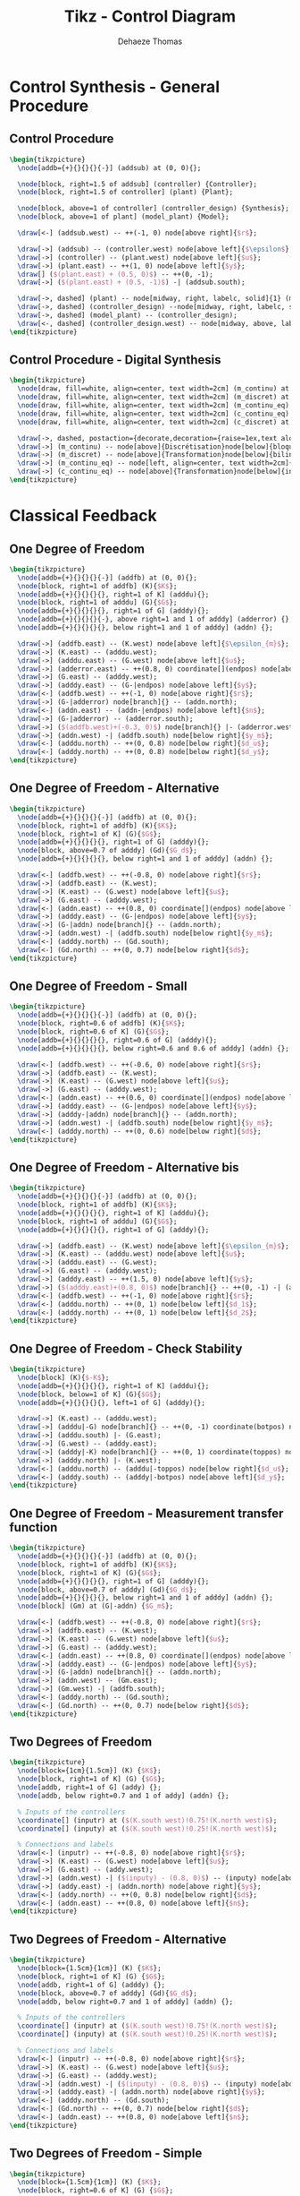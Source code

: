 #+TITLE: Tikz - Control Diagram
:DRAWER:
#+STARTUP: overview

#+LANGUAGE: en
#+EMAIL: dehaeze.thomas@gmail.com
#+AUTHOR: Dehaeze Thomas

#+HTML_LINK_HOME: ./index.html
#+HTML_LINK_UP: ./index.html

#+HTML_HEAD: <link rel="stylesheet" type="text/css" href="./css/htmlize.css"/>
#+HTML_HEAD: <link rel="stylesheet" type="text/css" href="./css/readtheorg.css"/>
#+HTML_HEAD: <link rel="stylesheet" type="text/css" href="./css/zenburn.css"/>
#+HTML_HEAD: <script type="text/javascript" src="./js/jquery.min.js"></script>
#+HTML_HEAD: <script type="text/javascript" src="./js/bootstrap.min.js"></script>
#+HTML_HEAD: <script type="text/javascript" src="./js/jquery.stickytableheaders.min.js"></script>
#+HTML_HEAD: <script type="text/javascript" src="./js/readtheorg.js"></script>

#+HTML_MATHJAX: align: center tagside: right font: TeX

#+PROPERTY: header-args:latex  :headers '("\\usepackage{tikz}" "\\usepackage{import}" "\\import{$HOME/MEGA/These/LaTeX/}{config.tex}")
#+PROPERTY: header-args:latex+ :imagemagick t :fit yes
#+PROPERTY: header-args:latex+ :iminoptions -scale 100% -density 150
#+PROPERTY: header-args:latex+ :imoutoptions -quality 100
#+PROPERTY: header-args:latex+ :results raw replace :buffer no
#+PROPERTY: header-args:latex+ :eval no-export
#+PROPERTY: header-args:latex+ :exports both
#+PROPERTY: header-args:latex+ :mkdirp yes
#+PROPERTY: header-args:latex+ :output-dir figs
#+PROPERTY: header-args:latex+ :post pdf2svg(file=*this*, ext="png")
:END:

* Control Synthesis - General Procedure
** Control Procedure
#+begin_src latex :file control-procedure.pdf
  \begin{tikzpicture}
    \node[addb={+}{}{}{}{-}] (addsub) at (0, 0){};

    \node[block, right=1.5 of addsub] (controller) {Controller};
    \node[block, right=1.5 of controller] (plant) {Plant};

    \node[block, above=1 of controller] (controller_design) {Synthesis};
    \node[block, above=1 of plant] (model_plant) {Model};

    \draw[<-] (addsub.west) -- ++(-1, 0) node[above right]{$r$};

    \draw[->] (addsub) -- (controller.west) node[above left]{$\epsilon$};
    \draw[->] (controller) -- (plant.west) node[above left]{$u$};
    \draw[->] (plant.east) -- ++(1, 0) node[above left]{$y$};
    \draw[] ($(plant.east) + (0.5, 0)$) -- ++(0, -1);
    \draw[->] ($(plant.east) + (0.5, -1)$) -| (addsub.south);

    \draw[->, dashed] (plant) -- node[midway, right, labelc, solid]{1} (model_plant);
    \draw[->, dashed] (controller_design) --node[midway, right, labelc, solid]{3} (controller);
    \draw[->, dashed] (model_plant) -- (controller_design);
    \draw[<-, dashed] (controller_design.west) -- node[midway, above, labelc, solid]{2} ++(-1, 0) node[left, style={align=center}]{Specifications};
  \end{tikzpicture}
#+end_src

#+RESULTS:
[[file:figs/control-procedure.png]]

** Control Procedure - Digital Synthesis
#+begin_src latex :file control-procedure-digital.pdf
  \begin{tikzpicture}
    \node[draw, fill=white, align=center, text width=2cm] (m_continu) at (0, 0) {Modèle continu};
    \node[draw, fill=white, align=center, text width=2cm] (m_discret) at (6, 0) {Modèle discret};
    \node[draw, fill=white, align=center, text width=2cm] (m_continu_eq) at (12, 0) {Modèle continu équivalent};
    \node[draw, fill=white, align=center, text width=2cm] (c_continu_eq) at (12, -4) {Correcteur continu équivalent};
    \node[draw, fill=white, align=center, text width=2cm] (c_discret) at (6, -4) {Correcteur discret};

    \draw[->, dashed, postaction={decorate,decoration={raise=1ex,text along path,text align=center,text={Synthese de correcteur}}}, postaction={decorate,decoration={raise=-2.5ex,text along path,text align=center,text={numerique}}}] (m_continu) to[bend right] (c_discret);
    \draw[->] (m_continu) -- node[above]{Discrétisation}node[below]{bloqueur ordre 0} (m_discret);
    \draw[->] (m_discret) -- node[above]{Transformation}node[below]{bilinéaire} (m_continu_eq);
    \draw[->] (m_continu_eq) -- node[left, align=center, text width=2cm]{Synthèse continue} (c_continu_eq);
    \draw[->] (c_continu_eq) -- node[above]{Transformation}node[below]{inverse} (c_discret);
  \end{tikzpicture}
#+end_src

#+RESULTS:
[[file:figs/control-procedure-digital.png]]

* Classical Feedback
** One Degree of Freedom
#+begin_src latex :file classical_feedback.pdf
  \begin{tikzpicture}
    \node[addb={+}{}{}{}{-}] (addfb) at (0, 0){};
    \node[block, right=1 of addfb] (K){$K$};
    \node[addb={+}{}{}{}{}, right=1 of K] (adddu){};
    \node[block, right=1 of adddu] (G){$G$};
    \node[addb={+}{}{}{}{}, right=1 of G] (adddy){};
    \node[addb={+}{}{}{}{-}, above right=1 and 1 of adddy] (adderror) {};
    \node[addb={+}{}{}{}{}, below right=1 and 1 of adddy] (addn) {};

    \draw[->] (addfb.east) -- (K.west) node[above left]{$\epsilon_{m}$};
    \draw[->] (K.east) -- (adddu.west);
    \draw[->] (adddu.east) -- (G.west) node[above left]{$u$};
    \draw[->] (adderror.east) -- ++(0.8, 0) coordinate[](endpos) node[above left]{$\epsilon$};
    \draw[->] (G.east) -- (adddy.west);
    \draw[->] (adddy.east) -- (G-|endpos) node[above left]{$y$};
    \draw[<-] (addfb.west) -- ++(-1, 0) node[above right]{$r$};
    \draw[->] (G-|adderror) node[branch]{} -- (addn.north);
    \draw[<-] (addn.east) -- (addn-|endpos) node[above left]{$n$};
    \draw[->] (G-|adderror) -- (adderror.south);
    \draw[->] ($(addfb.west)+(-0.3, 0)$) node[branch]{} |- (adderror.west);
    \draw[->] (addn.west) -| (addfb.south) node[below right]{$y_m$};
    \draw[<-] (adddu.north) -- ++(0, 0.8) node[below right]{$d_u$};
    \draw[<-] (adddy.north) -- ++(0, 0.8) node[below right]{$d_y$};
  \end{tikzpicture}
#+end_src

#+RESULTS:
[[file:figs/classical_feedback.png]]

** One Degree of Freedom - Alternative
#+begin_src latex :file classical_feedback_alt.pdf
  \begin{tikzpicture}
    \node[addb={+}{}{}{}{-}] (addfb) at (0, 0){};
    \node[block, right=1 of addfb] (K){$K$};
    \node[block, right=1 of K] (G){$G$};
    \node[addb={+}{}{}{}{}, right=1 of G] (adddy){};
    \node[block, above=0.7 of adddy] (Gd){$G_d$};
    \node[addb={+}{}{}{}{}, below right=1 and 1 of adddy] (addn) {};

    \draw[<-] (addfb.west) -- ++(-0.8, 0) node[above right]{$r$};
    \draw[->] (addfb.east) -- (K.west);
    \draw[->] (K.east) -- (G.west) node[above left]{$u$};
    \draw[->] (G.east) -- (adddy.west);
    \draw[<-] (addn.east) -- ++(0.8, 0) coordinate[](endpos) node[above left]{$n$};
    \draw[->] (adddy.east) -- (G-|endpos) node[above left]{$y$};
    \draw[->] (G-|addn) node[branch]{} -- (addn.north);
    \draw[->] (addn.west) -| (addfb.south) node[below right]{$y_m$};
    \draw[<-] (adddy.north) -- (Gd.south);
    \draw[<-] (Gd.north) -- ++(0, 0.7) node[below right]{$d$};
  \end{tikzpicture}
#+end_src

#+RESULTS:
[[file:figs/classical_feedback_alt.png]]

** One Degree of Freedom - Small
#+begin_src latex :file classical_feedback_small.pdf
  \begin{tikzpicture}
    \node[addb={+}{}{}{}{-}] (addfb) at (0, 0){};
    \node[block, right=0.6 of addfb] (K){$K$};
    \node[block, right=0.6 of K] (G){$G$};
    \node[addb={+}{}{}{}{}, right=0.6 of G] (adddy){};
    \node[addb={+}{}{}{}{}, below right=0.6 and 0.6 of adddy] (addn) {};

    \draw[<-] (addfb.west) -- ++(-0.6, 0) node[above right]{$r$};
    \draw[->] (addfb.east) -- (K.west);
    \draw[->] (K.east) -- (G.west) node[above left]{$u$};
    \draw[->] (G.east) -- (adddy.west);
    \draw[<-] (addn.east) -- ++(0.6, 0) coordinate[](endpos) node[above left]{$n$};
    \draw[->] (adddy.east) -- (G-|endpos) node[above left]{$y$};
    \draw[->] (adddy-|addn) node[branch]{} -- (addn.north);
    \draw[->] (addn.west) -| (addfb.south) node[below right]{$y_m$};
    \draw[<-] (adddy.north) -- ++(0, 0.6) node[below right]{$d$};
  \end{tikzpicture}
#+end_src

#+RESULTS:
[[file:figs/classical_feedback_small.png]]

** One Degree of Freedom - Alternative bis
#+begin_src latex :file classical_feedback_bis.pdf
  \begin{tikzpicture}
    \node[addb={+}{}{}{}{-}] (addfb) at (0, 0){};
    \node[block, right=1 of addfb] (K){$K$};
    \node[addb={+}{}{}{}{}, right=1 of K] (adddu){};
    \node[block, right=1 of adddu] (G){$G$};
    \node[addb={+}{}{}{}{}, right=1 of G] (adddy){};

    \draw[->] (addfb.east) -- (K.west) node[above left]{$\epsilon_{m}$};
    \draw[->] (K.east) -- (adddu.west) node[above left]{$u$};
    \draw[->] (adddu.east) -- (G.west);
    \draw[->] (G.east) -- (adddy.west);
    \draw[->] (adddy.east) -- ++(1.5, 0) node[above left]{$y$};
    \draw[->] ($(adddy.east)+(0.8, 0)$) node[branch]{} -- ++(0, -1) -| (addfb.south);
    \draw[<-] (addfb.west) -- ++(-1, 0) node[above right]{$r$};
    \draw[<-] (adddu.north) -- ++(0, 1) node[below left]{$d_1$};
    \draw[<-] (adddy.north) -- ++(0, 1) node[below left]{$d_2$};
  \end{tikzpicture}
#+end_src

#+RESULTS:
[[file:figs/classical_feedback_bis.png]]

** One Degree of Freedom - Check Stability
#+begin_src latex :file classical_feedback_stability.pdf
  \begin{tikzpicture}
    \node[block] (K){$-K$};
    \node[addb={+}{}{}{}{}, right=1 of K] (adddu){};
    \node[block, below=1 of K] (G){$G$};
    \node[addb={+}{}{}{}{}, left=1 of G] (adddy){};

    \draw[->] (K.east) -- (adddu.west);
    \draw[->] (adddu|-G) node[branch]{} -- ++(0, -1) coordinate(botpos) node[above right]{$u$};
    \draw[->] (adddu.south) |- (G.east);
    \draw[->] (G.west) -- (adddy.east);
    \draw[->] (adddy|-K) node[branch]{} -- ++(0, 1) coordinate(toppos) node[below left]{$y$};
    \draw[->] (adddy.north) |- (K.west);
    \draw[<-] (adddu.north) -- (adddu|-toppos) node[below right]{$d_u$};
    \draw[<-] (adddy.south) -- (adddy|-botpos) node[above left]{$d_y$};
  \end{tikzpicture}
#+end_src

#+RESULTS:
[[file:figs/classical_feedback_stability.png]]

** One Degree of Freedom - Measurement transfer function
#+begin_src latex :file classical_feedback_meas.pdf
  \begin{tikzpicture}
    \node[addb={+}{}{}{}{-}] (addfb) at (0, 0){};
    \node[block, right=1 of addfb] (K){$K$};
    \node[block, right=1 of K] (G){$G$};
    \node[addb={+}{}{}{}{}, right=1 of G] (adddy){};
    \node[block, above=0.7 of adddy] (Gd){$G_d$};
    \node[addb={+}{}{}{}{}, below right=1 and 1 of adddy] (addn) {};
    \node[block] (Gm) at (G|-addn) {$G_m$};

    \draw[<-] (addfb.west) -- ++(-0.8, 0) node[above right]{$r$};
    \draw[->] (addfb.east) -- (K.west);
    \draw[->] (K.east) -- (G.west) node[above left]{$u$};
    \draw[->] (G.east) -- (adddy.west);
    \draw[<-] (addn.east) -- ++(0.8, 0) coordinate[](endpos) node[above left]{$n$};
    \draw[->] (adddy.east) -- (G-|endpos) node[above left]{$y$};
    \draw[->] (G-|addn) node[branch]{} -- (addn.north);
    \draw[->] (addn.west) -- (Gm.east);
    \draw[->] (Gm.west) -| (addfb.south);
    \draw[<-] (adddy.north) -- (Gd.south);
    \draw[<-] (Gd.north) -- ++(0, 0.7) node[below right]{$d$};
  \end{tikzpicture}
#+end_src

#+RESULTS:
[[file:figs/classical_feedback_meas.png]]

** Two Degrees of Freedom
#+begin_src latex :file classical_feedback_2dof.pdf
  \begin{tikzpicture}
    \node[block={1cm}{1.5cm}] (K) {$K$};
    \node[block, right=1 of K] (G) {$G$};
    \node[addb, right=1 of G] (addy) {};
    \node[addb, below right=0.7 and 1 of addy] (addn) {};

    % Inputs of the controllers
    \coordinate[] (inputr) at ($(K.south west)!0.75!(K.north west)$);
    \coordinate[] (inputy) at ($(K.south west)!0.25!(K.north west)$);

    % Connections and labels
    \draw[<-] (inputr) -- ++(-0.8, 0) node[above right]{$r$};
    \draw[->] (K.east) -- (G.west) node[above left]{$u$};
    \draw[->] (G.east) -- (addy.west);
    \draw[->] (addn.west) -| ($(inputy) - (0.8, 0)$) -- (inputy) node[above left]{$y_m$};
    \draw[->] (addy.east) -| (addn.north) node[above right]{$y$};
    \draw[<-] (addy.north) -- ++(0, 0.8) node[below right]{$d$};
    \draw[<-] (addn.east) -- ++(0.8, 0) node[above left]{$n$};
  \end{tikzpicture}
#+end_src

#+RESULTS:
[[file:figs/classical_feedback_2dof.png]]

** Two Degrees of Freedom - Alternative
#+begin_src latex :file classical_feedback_2dof_alt.pdf
  \begin{tikzpicture}
    \node[block={1.5cm}{1cm}] (K) {$K$};
    \node[block, right=1 of K] (G) {$G$};
    \node[addb, right=1 of G] (adddy) {};
    \node[block, above=0.7 of adddy] (Gd){$G_d$};
    \node[addb, below right=0.7 and 1 of adddy] (addn) {};

    % Inputs of the controllers
    \coordinate[] (inputr) at ($(K.south west)!0.75!(K.north west)$);
    \coordinate[] (inputy) at ($(K.south west)!0.25!(K.north west)$);

    % Connections and labels
    \draw[<-] (inputr) -- ++(-0.8, 0) node[above right]{$r$};
    \draw[->] (K.east) -- (G.west) node[above left]{$u$};
    \draw[->] (G.east) -- (adddy.west);
    \draw[->] (addn.west) -| ($(inputy) - (0.8, 0)$) -- (inputy) node[above left]{$y_m$};
    \draw[->] (adddy.east) -| (addn.north) node[above right]{$y$};
    \draw[<-] (adddy.north) -- (Gd.south);
    \draw[<-] (Gd.north) -- ++(0, 0.7) node[below right]{$d$};
    \draw[<-] (addn.east) -- ++(0.8, 0) node[above left]{$n$};
  \end{tikzpicture}
#+end_src

#+RESULTS:
[[file:figs/classical_feedback_2dof_alt.png]]

** Two Degrees of Freedom - Simple
#+begin_src latex :file classical_feedback_2dof_simple.pdf
  \begin{tikzpicture}
    \node[block={1.5cm}{1cm}] (K) {$K$};
    \node[block, right=0.6 of K] (G) {$G$};

    % Inputs of the controllers
    \coordinate[] (inputr) at ($(K.south west)!0.75!(K.north west)$);
    \coordinate[] (inputy) at ($(K.south west)!0.25!(K.north west)$);

    % Connections and labels
    \draw[<-] (inputr) -- ++(-0.8, 0) node[above right]{$r$};
    \draw[->] (K.east) -- (G.west) node[above left]{$u$};
    \draw[->] (G.east) -| ++(1, -1) -| ($(inputy) - (0.8, 0)$) node[above right]{$y$} -- (inputy);
  \end{tikzpicture}
#+end_src

#+RESULTS:
[[file:figs/classical_feedback_2dof_simple.png]]

** Two Degrees of Freedom - separated
#+begin_src latex :file classical_feedback_sep.pdf
  \begin{tikzpicture}
    \node[block] (Kr) at (0, 0){$K_r$};
    \node[addb={+}{}{}{}{-}, right=1 of Kr] (addfb){};
    \node[block, right=1 of addfb] (K){$K_y$};
    \node[block, right=1 of K] (G){$G$};
    \node[addb={+}{}{}{}{}, right=1 of G] (adddy){};
    \node[block, above=0.7 of adddy] (Gd){$G_d$};
    \node[addb={+}{}{}{}{}, below right=1 and 1 of adddy] (addn) {};

    \draw[<-] (Kr.west) -- ++(-0.8, 0) node[above right]{$r$};
    \draw[->] (Kr.east) -- (addfb.west);
    \draw[->] (addfb.east) -- (K.west);
    \draw[->] (K.east) -- (G.west) node[above left]{$u$};
    \draw[->] (G.east) -- (adddy.west);
    \draw[<-] (addn.east) -- ++(0.8, 0) coordinate[](endpos) node[above left]{$n$};
    \draw[->] (adddy.east) -- (G-|endpos) node[above left]{$y$};
    \draw[->] (G-|addn) node[branch]{} -- (addn.north);
    \draw[->] (addn.west) -| (addfb.south) node[below right]{$y_m$};
    \draw[<-] (adddy.north) -- (Gd.south);
    \draw[<-] (Gd.north) -- ++(0, 0.7) node[below right]{$d_y$};
  \end{tikzpicture}
#+end_src

#+RESULTS:
[[file:figs/classical_feedback_sep.png]]

** One Degree of freedom with ADC and DAC
#+begin_src latex :file classical_feedback_adc_dac.pdf
  \begin{tikzpicture}
    \node[addb={+}{}{}{}{-}] (addfb) {};
    \node[block, right=1 of addfb] (K) {$K$};
    \node[DAC, right=1 of K] (DAC) {DAC};
    \node[block, right=1 of DAC] (G) {$G$};
    \node[addb, right=1 of G] (addy) {};
    \node[addb, below right=1 of addy] (addn) {};
    \node[ADC, left=1 of addn] (ADC) {ADC};

    % Connections and labels
    \draw[->] (K.east) -- node[sloped]{$/$}(DAC.west);
    \draw[->] (DAC.east) -- (G.west) node[above left]{$u$};
    \draw[->] (G.east) -- (addy.west);
    \draw[->] (addy.east) -| (addn.north) node[above right]{$y$};
    \draw[<-] (addy.north) -- ++(0, 0.8) node[below right]{$d$};
    \draw[<-] (addn.east) -- ++(0.8, 0) node[above left]{$n$};
    \draw[->] (addn.west) -- (ADC.east);
    \draw[->] (ADC.west) -| node[near start, sloped]{$/$} (addfb.south) node[below right]{$y_m$};
    \draw[->] (addfb.east) -- node[sloped]{$/$} (K.west) node[above left]{$\epsilon_m$};
    \draw[<-] (addfb.west) -- node[sloped]{$/$} ++(-1, 0) node[above right]{$r$};
  \end{tikzpicture}
#+end_src

#+RESULTS:
[[file:figs/classical_feedback_adc_dac.png]]

* Feedforward
** Simple Adaptive feedforward
#+begin_src latex :file feedforward_adaptative.pdf
  \begin{tikzpicture}
    \node[block={2.0cm}{2.0cm}] (P) {$P$};
    \node[above] at (P.north) {System};
    \node[block={2.0cm}{1.0cm}, below=1 of P, align=center, opacity=0] (Kinv) {Adaptive\\Filter};
    \draw[->] ($(Kinv.south west) + (0, -0.3)$) -- ($(Kinv.north east) + (0, 0.3)$);
    \node[block={2.0cm}{1.0cm}, below=1 of P, align=center] (K) {Adaptive\\Filter};

    % Input and outputs coordinates
    \coordinate[] (inputa) at ($(P.south west)!0.75!(P.north west)$);
    \coordinate[] (inputb) at ($(P.south west)!0.25!(P.north west)$);

    % Connections and labels
    \draw[<-] (inputa) -- ++(-1.5, 0) coordinate(d) node[above right]{$d$};
    \draw[->] ($(d)+(0.5, 0)$)node[branch]{} |- (K.west);

    \draw[->] (P.east) -- ++(1, 0) coordinate(e) node[above left]{$\epsilon$};
    \draw[->] ($(e)+(-0.5, 0)$)node[branch]{} |- (K.east);

    \draw[<-] (inputb) -- ++(-0.5, 0) -- ++(0, -1) -| (K.north);
  \end{tikzpicture}
#+end_src

#+RESULTS:
[[file:figs/feedforward_adaptative.png]]

* General Control Configuration
** Generalized Plant
#+begin_src latex :file general_plant.pdf
  \begin{tikzpicture}
    \node[block={2.0cm}{2.0cm}] (P) {$P$};
    \node[above] at (P.north) {Generalized Plant};

    % Input and outputs coordinates
    \coordinate[] (inputw)  at ($(P.south west)!0.75!(P.north west)$);
    \coordinate[] (inputu)  at ($(P.south west)!0.25!(P.north west)$);
    \coordinate[] (outputz) at ($(P.south east)!0.75!(P.north east)$);
    \coordinate[] (outputv) at ($(P.south east)!0.25!(P.north east)$);

    % Connections and labels
    \draw[<-] (inputw) -- ++(-0.8, 0) node[above right]{$w$};
    \draw[<-] (inputu) -- ++(-0.8, 0) node[above right]{$u$};

    \draw[->] (outputz) -- ++(0.8, 0) node[above left]{$z$};
    \draw[->] (outputv) -- ++(0.8, 0) node[above left]{$v$};
  \end{tikzpicture}
#+end_src

#+RESULTS:
[[file:figs/general_plant.png]]

** General Control configuration
#+begin_src latex :file general_control.pdf
  \begin{tikzpicture}
    % Blocs
    \node[block={2.0cm}{2.0cm}] (P) {$P$};
    \node[above] at (P.north) {Generalized Plant};
    \node[block={1.5cm}{1.5cm}, below=0.7 of P] (K) {$K$};

    % Input and outputs coordinates
    \coordinate[] (inputw)  at ($(P.south west)!0.75!(P.north west)$);
    \coordinate[] (inputu)  at ($(P.south west)!0.25!(P.north west)$);
    \coordinate[] (outputz) at ($(P.south east)!0.75!(P.north east)$);
    \coordinate[] (outputv) at ($(P.south east)!0.25!(P.north east)$);

    % Connections and labels
    \draw[<-] (inputw) node[above left]{$w$} -- ++(-0.8, 0);
    \draw[<-] (inputu) node[above left]{$u$} -- ++(-0.8, 0) |- (K.west);

    \draw[->] (outputz) node[above right]{$z$} -- ++(0.8, 0);
    \draw[->] (outputv) node[above right]{$v$} -- ++(0.8, 0) |- (K.east);
  \end{tikzpicture}
#+end_src

#+RESULTS:
[[file:figs/general_control.png]]

** General Control configuration - Names
#+begin_src latex :file general_control_names.pdf
  \begin{tikzpicture}

    % Blocs
    \node[block={2.0cm}{2.0cm}] (P) {$P$};
    \node[block={1.5cm}{1.5cm}, below=0.7 of P] (K) {$K$};

    % Input and outputs coordinates
    \coordinate[] (inputw)  at ($(P.south west)!0.75!(P.north west)$);
    \coordinate[] (inputu)  at ($(P.south west)!0.25!(P.north west)$);
    \coordinate[] (outputz) at ($(P.south east)!0.75!(P.north east)$);
    \coordinate[] (outputv) at ($(P.south east)!0.25!(P.north east)$);

    % Connections and labels
    \draw[<-] (inputw) node[above left, align=right]{(weighted)\\exogenous inputs\\$w$} -- ++(-1.5, 0);
    \draw[<-] (inputu) -- ++(-0.8, 0) |- node[left, near start, align=right]{control signals\\$u$} (K.west);

    \draw[->] (outputz) node[above right, align=left]{(weighted)\\exogenous outputs\\$z$} -- ++(1.5, 0);
    \draw[->] (outputv) -- ++(0.8, 0) |- node[right, near start, align=left]{sensed output\\$v$} (K.east);
  \end{tikzpicture}
#+end_src

#+RESULTS:
[[file:figs/general_control_names.png]]

** General Control Configuration - Diagonal Control
#+begin_src latex :file general_control_diag.pdf
  \begin{tikzpicture}
    % Blocs
    \node[block={3cm}{2cm}] (P) {P};
    \node[block={3cm}{2cm}, below=1 of P, scale=0.8] (K) {\[%
        \begin{pmatrix}
          K_{T_x} & 0      & \cdots & 0            \\
          0       & \ddots & \ddots & \vdots       \\
          \vdots  & \ddots & \ddots & 0            \\
          0       & \cdots & 0      & K_{\theta_z} \\
        \end{pmatrix}
      \]};

    % Block names
    \node[above] at (P.north) {End Station};
    \node[above] at (K.north) {Controller};

    % Input and outputs coordinates
    \coordinate[] (inputw)  at ($(P.south west)!0.75!(P.north west)$);
    \coordinate[] (inputu)  at ($(P.south west)!0.25!(P.north west)$);
    \coordinate[] (outputz) at ($(P.south east)!0.75!(P.north east)$);
    \coordinate[] (outputv) at ($(P.south east)!0.25!(P.north east)$);

    % Connections and labels
    \draw[<-] (inputw) node[above left]{$w$} -- ++(-0.8, 0);
    \draw[<-] (inputu) node[above left]{$F$} -- ++(-0.8, 0) |- (K.west);

    \draw[->] (outputz) node[above right]{$z$} -- ++(0.8, 0);
    \draw[->] (outputv) node[above right]{$d$} -- ++(0.8, 0) |- (K.east);
  \end{tikzpicture}
#+end_src

#+RESULTS:
[[file:figs/general_control_diag.png]]

** General Control Configuration - 1DoF Feedback
#+begin_src latex :file general_control_exp.pdf
  \begin{tikzpicture}
    % Blocs
    \node[block] (G) {$G$};

    \node[addb, right=1 of G] (addy) {};
    \node[block, above=0.5 of addy] (Gd) {$G_d$};

    \node[addb, right=1 of addy] (addn) {};

    % Inputs
    \coordinate[above left=2.2 and 1.2 of G] (d);
    \coordinate[above=1 of d] (n);
    % Outputs
    \coordinate[above right=2.2 and 1.2 of addn] (y);
    \coordinate[above=1 of y] (F);

    \coordinate (u) at (n|-G);
    \coordinate (v) at (F|-G);

    \node[fit={($(n) + (0.5, 0.2)$) ($(v|-G.south) - (0.5, 0.2)$)}, inner sep=0pt, draw, dashed, color=gray, label={Generalized Plant}] (P) {};

    \node[draw, block, below=1 of P] (K) {$K$};


    % Connections
    \draw[->] (G.east) -- (addy.west);
    \draw[->] (addy.east) -- (addn.west);
    \draw[->] (Gd.south) -- (addy.north);
    \draw[<-] (addn.north) -- ++(0, 0.5);

    \draw[->] (d) -| (Gd.north);
    \draw[->] (n) -| (addn.north);

    \draw[->] ($(addn.west) + (-0.4, 0)$)node[branch]{} |- (y);
    \draw[->] ($(G.west)    + (-0.4, 0)$)node[branch]{} |- (F);

    \draw[->] (addn.east) -- (v) |- (K.east);

    \draw[->] (K.west) -| (u) -- (G.west);

    % Labels
    \node[above right] (un) at (u) {$u$};
    \node[above left] (vn) at (v) {$v$};
    \node[above right] (dn) at (d) {$d$};
    \node[above right] (nn) at (n) {$n$};
    \node[above left] (yn) at (y) {$y$};
    \node[above left] (Fn) at (F) {$u$};

    \draw [decoration={brace, raise=7pt}, decorate] (dn.south west) -- node[left=8pt]{$w$} (nn.north west);
    \draw [decoration={brace, mirror, raise=5pt}, decorate] (yn.south east) -- node[right=6pt]{$z$} (Fn.north east);
  \end{tikzpicture}
#+end_src

#+RESULTS:
[[file:figs/general_control_exp.png]]

** Weighted General Control Configuration
#+begin_src latex :file general_plant_weights.pdf
  \begin{tikzpicture}
    % Blocs
    \node[block={2.0cm}{2.0cm}] (P) {$\tilde{P}$};
    \node[block={1.5cm}{1.5cm}, below=0.7 of P] (K) {$K$};

    % Input and outputs coordinates
    \coordinate[] (inputw)  at ($(P.south west)!0.75!(P.north west)$);
    \coordinate[] (inputu)  at ($(P.south west)!0.25!(P.north west)$);
    \coordinate[] (outputz) at ($(P.south east)!0.75!(P.north east)$);
    \coordinate[] (outputv) at ($(P.south east)!0.25!(P.north east)$);

    % Weights
    \node[block, right=0.7 of outputz] (Wz) {$W_z$};
    \node[block, left =0.7 of inputw]  (Ww) {$W_w$};

    % Connections and labels
    \draw[<-] (Ww.west) -- ++(-1, 0) node[above right](w){$w$};
    \draw[->] (Ww.east) -- (inputw) node[above left]{$\tilde{w}$};
    \draw[<-] (inputu) -- (w|-inputu) |- node[left, near start]{$u$} (K.west);

    \draw[->] (outputz) -- (Wz.west) node[above left]{$\tilde{z}$};
    \draw[->] (Wz.east) -- ++(1, 0) node[above left](z){$z$};
    \draw[->] (outputv) -- (z|-outputv) |- node[right, near start](v){$v$} (K.east);

    % Weighted plant
    \node[fit={($(Ww.north west) + (-0.4, 0.2)$) ($(Wz.east|-P.south) + (0.4, -0.2)$)}, inner sep=0pt, draw, dashed, color=gray, label={Generalized Weighted Plant $P$}] (P) {};
  \end{tikzpicture}
#+end_src

#+RESULTS:
[[file:figs/general_plant_weights.png]]

** General Control Configuration - Weighted 1DoF Feedback
#+begin_src latex :file general_control_exp_weighted.pdf
  \begin{tikzpicture}
    % Blocs
    \node[block] (G) {$G$};

    \node[addb, right=1 of G] (addy) {};
    \node[block, above=0.5 of addy] (Gd) {$G_d$};

    \node[block, above=2.0 of G] (Wd) {$W_d$};
    \node[block, above=0.5 of Wd] (Wn) {$W_n$};

    \node[addb, right=1 of addy] (addn) {};

    \node[block, above right=1.5 and 0.2 of addn] (Wu) {${W_u}^{-1}$};
    \node[block, above=0.5 of Wu] (We) {${W_e}^{-1}$};

    % Inputs
    \coordinate[left=1.2 of Wd] (d);
    \coordinate[left=1.2 of Wn] (n);

    % Outputs
    \coordinate[right=1.2 of We] (y);
    \coordinate[right=1.2 of Wu] (F);

    \coordinate (u) at (n|-G);
    \coordinate (v) at (F|-G);

    \node[fit={($(n) + (0, 0.5) + (0.5, 0.2)$) ($(v|-G.south) - (0.5, 0.2)$)}, inner sep=0pt, draw, dashed, color=gray, label={Generalized Weighted Plant $P$}] (P) {};

    \node[block={1.5cm}{1.5cm}, below=0.7 of P] (K) {$K$};


    % Connections
    \draw[->] (G.east) -- (addy.west);
    \draw[->] (addy.east) -- (addn.west);
    \draw[->] (Gd.south) -- (addy.north);
    \draw[<-] (addn.north) -- ++(0, 0.5);

    \draw[->] (d) -- (Wd.west);
    \draw[->] (Wd.east) node[above right]{$\tilde{d}$} -| (Gd.north);
    \draw[->] (n) -- (Wn.west);
    \draw[->] (Wn.east) node[above right]{$\tilde{n}$} -| (addn.north);

    \draw[->] ($(addn.west) + (-0.4, 0)$) node[branch]{} |- (We.west) node[above left]{$\tilde{y}$};
    \draw[->] ($(G.west)    + (-0.4, 0)$) node[branch]{} |- (Wu.west) node[above left]{$\tilde{u}$};
    \draw[->] (We.east) -- (y);
    \draw[->] (Wu) -- (F);

    \draw[->] (addn.east) -- (v) |- (K.east);
    \draw[->] (K.west) -| (u) -- (G.west);

    % Labels
    \node[above right] (un) at (u) {$u$};
    \node[above left] (vn) at (v) {$v$};
    \node[above right] (dn) at (d) {$d$};
    \node[above right] (nn) at (n) {$n$};
    \node[above left] (yn) at (y) {$y$};
    \node[above left] (Fn) at (F) {$u$};

    % W and Z brackets
    \draw [decoration={brace, raise=7pt}, decorate] (dn.south west) -- node[left=8pt]{$w$} (nn.north west);
    \draw [decoration={brace, raise=5pt}, decorate] (yn.north east) -- node[right=6pt]{$z$} (Fn.south east);
  \end{tikzpicture}
#+end_src

#+RESULTS:
[[file:figs/general_control_exp_weighted.png]]

** Uncertainty block
#+begin_src latex :file general_control_delta.pdf
  \begin{tikzpicture}
    % Blocs
    \node[block={2.0cm}{2.0cm}] (P) {$P$};
    \node[block={1.5cm}{1.2cm}, below=0.7 of P] (K) {$K$};
    \node[block={1.5cm}{1.2cm}, above=0.7 of P] (delta) {$\Delta$};

    % Input and outputs coordinates
    \coordinate[] (inputudelta)  at ($(P.north west)!0.25!(P.south west)$);
    \coordinate[] (inputw)  at ($(P.north west)!0.50!(P.south west)$);
    \coordinate[] (inputu)  at ($(P.north west)!0.75!(P.south west)$);

    \coordinate[] (outputydelta) at ($(P.north east)!0.25!(P.south east)$);
    \coordinate[] (outputz) at ($(P.north east)!0.50!(P.south east)$);
    \coordinate[] (outputv) at ($(P.north east)!0.75!(P.south east)$);

    % Connections and labels
    \draw[<-] (inputw) -- ++(-1.0, 0) node[above left]{$w$};
    \draw[<-] (inputu) -- ++(-0.8, 0) |- node[near start, left]{$u$} (K.west);
    \draw[<-] (inputudelta) -- ++(-0.8, 0) |- node[near start, left]{$u_\Delta$} (delta.west);

    \draw[->] (outputz) -- ++(1.0, 0) node[above right]{$z$};
    \draw[->] (outputv) -- ++(0.8, 0) |- node[near start, right]{$v$} (K.east);
    \draw[->] (outputydelta) -- ++(0.8, 0) |- node[near start, right]{$y_\Delta$} (delta.east);
  \end{tikzpicture}
#+end_src

#+RESULTS:
[[file:figs/general_control_delta.png]]

** Uncertainty block - NDelta configuration
#+begin_src latex :file general_control_Ndelta.pdf
  \begin{tikzpicture}
    % Blocs
    \node[block={2.0cm}{2.0cm}] (P) {$N$};
    \node[block={1.5cm}{1.2cm}, above=0.7 of P] (delta) {$\Delta$};

    % Input and outputs coordinates
    \coordinate[] (inputudelta)  at ($(P.north west)!0.25!(P.south west)$);
    \coordinate[] (inputw)  at ($(P.north west)!0.75!(P.south west)$);

    \coordinate[] (outputydelta) at ($(P.north east)!0.25!(P.south east)$);
    \coordinate[] (outputz) at ($(P.north east)!0.75!(P.south east)$);

    % Connections and labels
    \draw[<-] (inputw) -- ++(-1.0, 0) node[above left]{$w$};
    \draw[<-] (inputudelta) -- ++(-0.8, 0) |- node[near start, left]{$u_\Delta$} (delta.west);

    \draw[->] (outputz) -- ++(1.0, 0) node[above right]{$z$};
    \draw[->] (outputydelta) -- ++(0.8, 0) |- node[near start, right]{$y_\Delta$} (delta.east);
  \end{tikzpicture}
#+end_src

#+RESULTS:
[[file:figs/general_control_Ndelta.png]]

** M Delta Analysis
#+begin_src latex :file general_control_Mdelta.pdf
  \begin{tikzpicture}
    % Blocs
    \node[block={1.5cm}{1.2cm}] (M) {$M$};
    \node[block={1.5cm}{1.2cm}, above=0.7 of M] (delta) {$\Delta$};

    % Connections and labels
    \draw[<-] (M.west) -- ++(-1.5, 0) |- node[near start, left ]{$u_\Delta$} (delta.west);
    \draw[->] (M.east) -- ++( 1.5, 0) |- node[near start, right]{$y_\Delta$} (delta.east);
  \end{tikzpicture}
#+end_src

#+RESULTS:
[[file:figs/general_control_Mdelta.png]]

* Control Architectures
** PID
#+begin_src latex :file control_pid.pdf
  \begin{tikzpicture}
    % Blocs
    \node[block] (KP) {$K_P$};
    \node[block, above=0.7 of KP] (KD) {$K_D$};
    \node[block, below=0.7 of KP] (KI) {$K_I$};

    \node[block, right=1 of KD] (deriv) {$\frac{d\hphantom{t}}{dt}$};
    \node[block, right=1 of KI] (int)   {$\int$};

    \node[addb, right=2.5 of KP] (add) {};

    \node[branch, left=1 of KP] (connect) {};

    % Connections and labels
    \draw[->] (KD.east) -- (deriv);
    \draw[->] (KI.east) -- (int);

    \draw[->] (deriv) -| (add);
    \draw[->] (KP)    -- (add);
    \draw[->] (int)   -| (add);

    \draw[->] (connect) |- (KD);
    \draw[->] (connect) -- (KP);
    \draw[->] (connect) |- (KI);

    \draw[->] (add.east) -- ++(0.8, 0) node[above left]{$u$};
    \draw[] (connect.west) -- ++(-0.8, 0) node[above right]{$\epsilon$};
  \end{tikzpicture}
#+end_src

#+RESULTS:
[[file:figs/control_pid.png]]

* Input Output Uncertainty
** Input and output uncertainty
#+begin_src latex :file input_output_uncertainty.pdf
  \begin{tikzpicture}
    % Blocs
    \node[block] (G) {$G$};

    \node[branch, right=1 of G] (Bo) {};
    \node[block, above right=0.7 and 0.7 of Bo] (Eo) {$E_O$};
    \node[addb, right=3.5 of G] (addo) {};

    \node[addb, left=1 of G] (addi) {};
    \node[block, below left=0.7 and 0.7 of addi] (Ei) {$E_I$};
    \node[branch, left=2.5 of addi] (Bi) {};

    % Connections and labels
    \draw[->] (Bi.center) |- (Ei.west);
    \draw[->] (Ei.east) -| (addi.south);
    \draw[->] ($(Bi)+(-0.5, 0)$) -- (addi.west);
    \draw[->] (addi.east) -- (G.west);
    \draw[->] (G.east) -- (addo.west);
    \draw[->] (Bo.center) |- (Eo.west);
    \draw[->] (Eo.east) -| (addo.north);
    \draw[->] (addo.east) -- ++(0.5, 0);
  \end{tikzpicture}
#+end_src

#+RESULTS:
[[file:figs/input_output_uncertainty.png]]

** Input Multiplicative Uncertainty - Feedback
#+begin_src latex :file input_uncertainty_set_feedback.pdf
  \begin{tikzpicture}
    % Blocs
    \node[block] (G) {$G$};

    \node[addb, left=1 of G] (addi) {};
    \node[block, above left=0.7 and 0.4 of addi] (deltai) {$\Delta_I$};
    \node[block, left=0.7 of deltai] (wi) {$w_I$};
    \node[block, left=6.8 of G] (K){$K$};
    \node[addb={+}{}{}{}{-}, left=1 of K] (addfb){};

    % Connections and labels
    \draw[->] (addfb.east )-- (K.west);
    \draw[->] (K.east )-- (addi.west);
    \draw[->] ($(K.east)+(1.0, 0)$)coordinate[](start) node[branch]{} |- (wi.west);
    \draw[->] (wi.east) -- (deltai.west);
    \draw[->] (deltai.east) -| (addi.north);
    \draw[->] (addi.east) -- (G.west);
    \draw[->] (G.east) -- ++(1.5, 0);
    \draw[->] ($(G.east)+(0.8, 0)$) node[branch]{} -- ++(0, -1.5) -| (addfb.south);
    \draw[<-] (addfb.west) -- ++(-0.8, 0);

    \node[fit={($(wi.north west)+(-0.8, 0)$) (G.south east)}, inner sep=10pt, draw, dashed, color=gray, label={$G_p$}] (Gp) {};
  \end{tikzpicture}
#+end_src

#+RESULTS:
[[file:figs/input_uncertainty_set_feedback.png]]

** Input Multiplicative Uncertainty - Feedback - weight
#+begin_src latex :file input_uncertainty_set_feedback_weight.pdf
  \begin{tikzpicture}
    % Blocs
    \node[block] (G) {$G$};

    \node[addb, left=0.5 of G] (addi) {};
    \node[block, above left=0.4 and 0.4 of addi] (deltai) {$\Delta_I$};
    \node[block, left=0.5 of deltai] (wi) {$W_I$};
    \node[block, left=5.4 of G] (K){$K$};
    % \node[addb={+}{}{}{}{-}, left=0.5 of K] (addfb){};
    \coordinate[left=0.5 of K] (fb){};
    \node[addb, right=0.8 of G] (addw){};
    \node[block, right=0.8 of addw] (Wp){$W_p$};

    % Connections and labels
    % \draw[->] (addfb.east )-- (K.west);
    \draw[->] (K.east )-- (addi.west);
    \draw[->] ($(K.east)+(0.5, 0)$)coordinate[](start) node[branch]{} node[above right]{$u$} |- (wi.west);
    \draw[->] (wi.east) -- node[midway, above]{$y_\Delta$} (deltai.west);
    \draw[->] (deltai.east)node[above right]{$u_\Delta$} -| (addi.north);
    \draw[->] (addi.east) -- (G.west);
    \draw[->] (G.east) -- (addw.west);
    \draw[->] (addw.east) -- (Wp.west);
    \draw[<-] (addw.north) -- ++(0, 0.6) node[below right]{$w$};
    \draw[->] (Wp.east) -- ++(0.6, 0) node[above left]{$z$};
    \draw[->] ($(addw.east)+(0.3, 0)$) node[branch]{} -- ++(0, -1.1) -| (fb) -- (K.west)node[above left]{$-$}node[below left]{$v$};
    % \draw[<-] (addfb.west) -- ++(-0.6, 0);

    \node[fit={($(wi.north west)+(-0.4, 0)$) (G.south east)}, inner sep=8pt, draw, dashed, color=gray, label={$G_p$}] (Gp) {};
  \end{tikzpicture}
#+end_src

#+RESULTS:
[[file:figs/input_uncertainty_set_feedback_weight.png]]

** Input Multiplicative Uncertainty - Feedback - weight - bis
#+begin_src latex :file input_uncertainty_set_feedback_weight_bis.pdf
  \begin{tikzpicture}
    % Blocs
    \node[block] (G) {$G$};

    \node[addb, left=0.5 of G] (addi) {};
    \node[block, above left=0.4 and 0.2 of addi] (deltai) {$\Delta_I$};
    \node[block, left=0.5 of deltai] (wi) {$W_I$};
    \node[block, left=5.2 of G] (K){$K$};
    \coordinate[left=0.5 of K] (fb){};
    \node[addb, right=0.5 of G] (addw){};
    \node[block, right=0.8 of addw] (Wp){$W_p$};

    % Connections and labels
    \draw[->] (K.east )-- (addi.west);
    \draw[->] ($(K.east)+(0.5, 0)$)coordinate[](start) |- (wi.west);
    \draw[->] (wi.east) -- (deltai.west);
    \draw[->] (deltai.east) -| (addi.north);
    \draw[->] (addi.east) -- (G.west);
    \draw[->] (G.east) -- (addw.west);
    \draw[->] (addw.east) -- (Wp.west);
    \draw[<-] (addw.north) -- ++(0, 0.6) node[below right]{$d$};
    \draw[->] (Wp.east) -- ++(0.6, 0) node[above left]{$\hat{y}$};
    \draw[->] ($(addw.east)+(0.3, 0)$) node[branch]{} -- ++(0, -1.1) -| (fb) -- (K.west)node[above left]{$-$};

    \node[fit={($(wi.north west)+(-0.4, 0)$) (G.south east)}, inner sep=5pt, draw, dashed, color=gray, label={$G_p$}] (Gp) {};
  \end{tikzpicture}
#+end_src

#+RESULTS:
[[file:figs/input_uncertainty_set_feedback_weight_bis.png]]

** Inverse Multiplicative Uncertainty - Feedback
#+begin_src latex :file inverse_uncertainty_set.pdf
  \begin{tikzpicture}
    % Blocs
    \node[block] (G) {$G$};

    \node[branch, left=1 of G] (branch) {};
    \node[block, above left=0.7 and 0.7 of branch] (deltai) {$\Delta_{iI}$};
    \node[block, left=0.7 of deltai] (wi) {$w_{iI}$};
    \node[addb, left=4 of branch] (addu) {};
    \node[block, left=1 of addu] (K) {$K$};
    \node[addb={+}{}{}{}{-}, left=1 of K] (addfb) {};

    \coordinate[] (end) at ($(G.east)+(0.7, 0)$);

    % Connections and labels
    \draw[->] (addu.east) -- (G.west);
    \draw[<-] (addu.north) |- (wi.west);
    \draw[<-] (wi.east) node[above right]{$u_\Delta$} -- (deltai.west);
    \draw[<-] (deltai.east) node[above right]{$y_\Delta$} -| (branch);
    \draw[->] (G.east) -- ++(1.5, 0);
    \draw[->] (end)node[branch]{} -- ++(0, -1.3) -| (addfb.south);
    \draw[->] (addfb.east) -- (K.west);
    \draw[->] (K.east) -- (addu.west);
    \draw[<-] (addfb.west) -- ++(-0.8, 0);

    \node[fit={(addu.west|-G.south) (G.east|-deltai.north)}, inner sep=10pt, draw, dashed, color=gray] (Gp) {};
  \end{tikzpicture}
#+end_src

#+RESULTS:
[[file:figs/inverse_uncertainty_set.png]]
** Six types of uncertainty
*** Additive Uncertainty
#+begin_src latex :file additive_uncertainty.pdf
  \begin{tikzpicture}
    \node[block] (G) {$G$};

    \node[branch] at (-2.5, 0) (branch) {};
    \node[addb]   at ( 2.5, 0) (add) {};
    \node[block, above left=0.7 and 0.1 of G] (wa) {$w_A$};
    \node[block, above right=0.7 and 0.1 of G] (da) {$\Delta_A$};

    % Connections and labels
    \draw[->] ($(branch)+(-1, 0)$) -- (G.west);
    \draw[->] (G.east) -- (add.west);
    \draw[->] (add.east) -- ++(1, 0);
    \draw[->] (branch) |- (wa.west);
    \draw[->] (wa.east) -- (da.west);
    \draw[->] (da.east) -| (add.north);

    \node[fit={(branch|-wa.north) (add.east|-G.south)}, inner sep=10pt, draw, dashed, color=gray, label={$G_p$}] (Gp) {};
  \end{tikzpicture}
#+end_src

#+RESULTS:
[[file:figs/additive_uncertainty.png]]

*** Input Multiplicative Uncertainty
#+begin_src latex :file input_uncertainty.pdf
  \begin{tikzpicture}
    % Blocs
    \node[block] (G) {$G$};

    \node[addb, left=0.75 of G] (addi) {};
    \node[block, above left=0.7 and 0.2 of addi] (deltai) {$\Delta_I$};
    \node[block, left=0.75 of deltai] (wi) {$w_I$};

    % Connections and labels
    \draw[->] ($(G.west)+(-5.2, 0)$)coordinate[](start) node[branch]{} |- (wi.west);
    \draw[->] ($(start)+(-0.75, 0)$) -- (addi.west);
    \draw[->] (wi.east) -- (deltai.west);
    \draw[->] (deltai.east) -| (addi.north);
    \draw[->] (addi.east) -- (G.west);
    \draw[->] (G.east) -- ++(0.75, 0);

    \node[fit={(start|-wi.north) (G.south east)}, inner sep=10pt, draw, dashed, color=gray, label={$G_p$}] (Gp) {};
  \end{tikzpicture}
#+end_src

#+RESULTS:
[[file:figs/input_uncertainty.png]]

*** Output Multiplicative Uncertainty
#+begin_src latex :file output_uncertainty.pdf
  \begin{tikzpicture}
    % Blocs
    \node[block] (G) {$G$};

    \node[branch, right=0.5 of G] (branch) {};
    \node[block, above right=0.7 and 1.2 of G] (wo) {$w_{O}$};
    \node[block, right=0.7 of wo] (do) {$\Delta_{O}$};
    \node[addb] at (5.5, 0) (addo) {};

    % Connections and labels
    \draw[<-] (G.west) -- ++(-1, 0);
    \draw[->] (G.east) -- (addo.west);
    \draw[->] (addo.east) -- ++(1, 0);
    \draw[->] (branch) |- (wo.west);
    \draw[->] (wo.east) -- (do.west);
    \draw[->] (do.east) -| (addo.north);

    \node[fit={(G.south west) (addo.east|-do.north)}, inner sep=10pt, draw, dashed, color=gray, label={$G_p$}] (Gp) {};
  \end{tikzpicture}
#+end_src

#+RESULTS:
[[file:figs/output_uncertainty.png]]
*** Inverse Additive Uncertainty
#+begin_src latex :file inv_additive_uncertainty.pdf
  \begin{tikzpicture}
    \node[block] (G) {$G$};

    \node[branch] at ( 2.5, 0) (branch) {};
    \node[addb]   at (-2.5, 0) (add) {};
    \node[block, above right=0.7 and 0.1 of G] (wia) {$W_{iA}$};
    \node[block, above left=0.7 and 0.1 of G]  (dia) {$\Delta_{iA}$};

    % Connections and labels
    \draw[<-] (add.west) -- ++(-1, 0);
    \draw[->] (add.east) -- (G.west);
    \draw[->] (G.east) -- ($(branch)+(1, 0)$);
    \draw[->] (branch) |- (wia.east);
    \draw[->] (wia.west) -- (dia.east);
    \draw[->] (dia.west) -| (add.north);

    \node[fit={(add.west|-G.south) (branch|-wia.north)}, inner sep=10pt, draw, dashed, color=gray, label={$G_p$}] (Gp) {};
  \end{tikzpicture}
#+end_src

#+RESULTS:
[[file:figs/inv_additive_uncertainty.png]]

*** Inverse Multiplicative Input Uncertainty
#+begin_src latex :file inv_input_uncertainty.pdf
  \begin{tikzpicture}
    % Blocs
    \node[block] (G) {$G$};

    \node[branch, left=0.5 of G] (branch) {};
    \node[block, above left=0.7 and 1.0 of G] (deltai) {$\Delta_{iI}$};
    \node[block, left=1 of deltai] (wi) {$w_{iI}$};
    \node[addb] (add) at (-5.5, 0) {};

    % Connections and labels
    \draw[<-] (add.west) -- ++(-1, 0);
    \draw[->] (add.east) -- (G.west);
    \draw[->] (G.east) -- ++(1, 0);
    \draw[->] (branch) |- (deltai.east);
    \draw[->] (deltai.west) -- (wi.east);
    \draw[->] (wi.west) -| (add.north);

    \node[fit={(add.west|-G.south) (G.east|-deltai.north)}, inner sep=10pt, draw, dashed, color=gray, label={$G_p$}] (Gp) {};
  \end{tikzpicture}
#+end_src

#+RESULTS:
[[file:figs/inv_input_uncertainty.png]]
*** Inverse Multiplicative Output Uncertainty
#+begin_src latex :file inv_output_uncertainty.pdf
  \begin{tikzpicture}
    % Blocs
    \node[block] (G) {$G$};

    \node[addb, right=1 of G] (add) {};
    \node[block, above right=0.7 and 0.5 of add] (wi) {$w_{iO}$};
    \node[block, right=0.7 of wi] (deltai) {$\Delta_{iO}$};
    \node[branch] (branch) at (6.5, 0) {};

    % Connections and labels
    \draw[<-] (G.west) -- ++(-1, 0);
    \draw[->] (G.east) -- (add.west);
    \draw[->] (add.east) -- ($(branch)+(1, 0)$);
    \draw[->] (branch) |- (deltai.east);
    \draw[->] (deltai.west) -- (wi.east);
    \draw[->] (wi.west) -| (add.north);

    \node[fit={(G.south west) (branch|-deltai.north)}, inner sep=10pt, draw, dashed, color=gray, label={$G_p$}] (Gp) {};
  \end{tikzpicture}
#+end_src

#+RESULTS:
[[file:figs/inv_output_uncertainty.png]]

* Sensor Fusion
** Mechanical Architecture
#+begin_src latex :file sf_arch_mech.pdf
  \begin{tikzpicture}
    % Sensors
    \node[draw, fill=white, align=center, minimum height=1cm, minimum width=3cm] (lpsensor) at (0, 0) {High authority\\sensor};
    \node[draw, fill=white, align=center, minimum height=1cm, minimum width=3cm, below=1 of lpsensor] (hpsensor) {Collocated\\sensor};

    % Actuator
    \node[draw, fill=white, align=center, minimum height=1cm, minimum width=3cm, below=0.4 of hpsensor] (actuator) {Actuator};

    % Mechanical Structure
    \begin{scope}[on background layer]
      \path[fill=black!20!white] ($(actuator.south west)+(-0.2, -0.2)$) rectangle ($(lpsensor.north east)+(0.2, 0.2)$);
    \end{scope}

    % Mechanical Structure
    \node[below=0.2 of actuator] {Mechanical Structure};

    % Low Pass Filter
    \node[draw, fill=white, minimum height=1cm, minimum width=1.5cm, right=1cm of lpsensor] (lpf) {};
    \coordinate[] (lpfcenter) at ($0.5*(lpf.center)+0.5*(lpf.north)$);
    \draw[] ($0.7*(lpf.south east)+0.3*(lpf)$) -- (lpfcenter) -- ++(-0.6, 0);

    % High Pass Filter
    \node[draw, fill=white, minimum height=1cm, minimum width=1.5cm, right=1cm of hpsensor] (hpf) {};
    \coordinate[] (hpfcenter) at ($0.5*(hpf.center)+0.5*(hpf.north)$);
    \draw[] ($0.7*(hpf.south west)+0.3*(hpf)$) -- (hpfcenter) -- ++(0.6, 0);

    % Complementary Filters
    \node[align=center] at ($0.5*(hpf)+0.5*(lpf)$) {Complementary\\Filter};

    % Add two sensors
    \node[addb] (addsensor) at ($0.5*(hpf)+0.5*(lpf)+(2.0,0)$){};

    % Path
    \draw[->] (lpsensor) -- (lpf);
    \draw[->] (lpf) -| (addsensor);

    \draw[->] (hpsensor) -- (hpf);
    \draw[->] (hpf) -| (addsensor);

    \draw[->] (addsensor.east) -- ++(0.7, 0);

    % Super Sensor
    \coordinate[] (SSsw) at ($(hpsensor.south west) + (-0.1, -0.1)$);
    \coordinate[] (SSne) at ($(lpf.north-|addsensor.east) + (0.1, 0.1)$);
    \draw[dashed, color=black!50!white] (SSsw) rectangle (SSne);
    \node[above] at ($0.5*(SSne)+0.5*(SSne-|SSsw)$) {Super-Sensor};

    % Controller
    \node[draw, fill=white, minimum height=1cm, minimum width=1.5cm, right=1cm of actuator] (K) {$K$};

    % Feedback path
    \draw[->] ($(addsensor.east)+(0.4, 0)$) |- (K.east);
    \draw[->] (K.west) -- (actuator.east);
  \end{tikzpicture}
#+end_src

#+RESULTS:
[[file:figs/sf_arch_mech.png]]

** Sensor Fusion with complementary filters
#+begin_src latex :file sf_arch.pdf
  \begin{tikzpicture}
    \node[addb={+}{}{}{}{-}] (addfb) at (0, 0){};
    \node[block, right=0.75 of addfb] (K){$K$};
    \node[block, right=1.5 of K] (G){$G^\prime$};
    \node[addb={+}{}{}{}{}, right=0.75 of G] (adddy){};
    \coordinate[] (KG) at ($0.5*(K.east)+0.5*(G.west)$);
    \node[block, below=0.75 of KG] (Gm){$G$};
    \node[block, below=0.75 of Gm] (Hh){$H_H$};
    \node[addb={+}{}{}{}{}, below=0.75 of Hh] (addsf){};
    \node[block] (Hl) at (addsf-|G) {$H_L$};
    \node[addb={+}{}{}{}{}, right=1.5 of Hl] (addn) {};


    \draw[->] (addfb.east) -- (K.west) node[above left]{};
    \draw[->] (K.east) -- (G.west) node[above left]{$u$};
    \draw[->] (KG) node[branch]{} -- (Gm.north);
    \draw[->] (Gm.south) -- (Hh.north);
    \draw[->] (Hh.south) -- (addsf.north) node[above left]{};
    \draw[->] (Hl.west) -- (addsf.east);
    \draw[->] (addsf.west) -| (addfb.south) node[below right]{};
    \draw[->] (G.east) -- (adddy.west);
    \draw[<-] (addn.east) -- ++(0.75, 0) coordinate[](endpos) node[above left]{$n$};
    \draw[->] (adddy.east) -- (G-|endpos) node[above left]{$y$};
    \draw[->] (adddy-|addn) node[branch]{} -- (addn.north);
    \draw[<-] (addfb.west) -- ++(-0.75, 0) node[above right]{$r$};
    \draw[->] (addn.west) -- (Hl.east) node[above right]{$y_m$};
    \draw[<-] (adddy.north) -- ++(0, 0.75) node[below right]{$d_y$};
  \end{tikzpicture}
#+end_src

#+RESULTS:
[[file:figs/sf_arch.png]]

** General Sensor Fusion with real sensors
#+begin_src latex :file sf_arch_real_sensors.pdf
  \begin{tikzpicture}
    \node[addb={+}{}{}{}{-}] (addfb) at (0, 0){};
    \node[block, right=1 of addfb] (K){$K$};
    \node[addb={+}{}{}{}{}, right=1 of K] (adddu){};
    \node[block, right=1 of adddu] (G){$G$};
    \node[block, below=0.5 of G] (Gc){$G_c$};
    \node[addb={+}{}{}{}{}, right=0.5 of G] (adddy){};
    \node[addb={+}{}{}{}{}, right=1.3 of Gc] (adddyc){};
    \node[block, below=1 of Gc] (Hl){$H_L$};
    \node[block, below=0.5 of Hl] (Hh){$H_H$};
    \node[addb={+}{}{}{}{}] (addsf) at (Hl-|addfb) {};
    \node[addb={+}{}{}{}{}, right=2 of Hl] (addn) {};
    \node[addb={+}{}{}{}{}] (addnc) at ($(Hh-|addn)+(0.8, 0)$) {};

    \draw[<-] (addfb.west) -- ++(-1, 0) node[above right]{$r$};
    \draw[->] (addfb.east) -- (K.west) node[above left]{$\epsilon_{sf}$};
    \draw[->] (K.east) -- (adddu.west);
    \draw[->] (adddu.east) -- (G.west) node[above left]{$u$};
    \draw[->] ($(adddu.east)+(0.3, 0)$) node[branch]{} |- (Gc.west);
    \draw[<-top] (addn.east) -- ++(1.5, 0) coordinate[](endpos) node[above left]{$n$};
    \draw[->] (G.east) -- (adddy.west);
    \draw[->] (Gc.east) -- (adddyc.west);
    \draw[->] (adddy.east) -- (G-|endpos) node[above left]{$y$};
    \draw[->] (adddyc.east) -- (Gc-|endpos) node[above left]{$y_c$};
    \draw[->] (Hl.west) -- (addsf.east);
    \draw[->] (Hh.west) -| (addsf.south);
    \draw[->] (addsf.north) -- (addfb.south) node[below right]{$y_{sf}$};
    \draw[->top] (G-|addn) node[branch]{} -- (addn.north);
    \draw[->] (Gc-|addnc) node[branch]{} -- (addnc.north);
    \draw[->] (addn.west) -- (Hl);
    \draw[->] (addnc.west) -- (Hh);
    \draw[<-] (adddu.north) -- ++(0, 0.8) node[below right]{$d_u$};
    \draw[<-] (adddy.north) -- ++(0, 0.8) node[below right]{$d_y$};
    \draw[<-] (adddyc.north) -- ++(0, 0.8) node[below right]{$d_{yc}$};
    \draw[<-] (addnc.east) -- (addnc-|endpos) node[above left]{$n_c$};
  \end{tikzpicture}
#+end_src

#+RESULTS:
[[file:figs/sf_arch_real_sensors.png]]

** Equivalent configuration
#+begin_src latex :file sf_arch_eq.pdf
  \begin{tikzpicture}
    \node[addb={+}{}{}{}{-}] (addfb) at (0, 0){};
    \node[addb={+}{}{}{}{-}, right=0.75 of addfb] (addK){};
    \node[block, right=0.75 of addK] (K){$K$};
    \node[block, right=2 of K] (G){$G^\prime$};
    \node[addb={+}{}{}{}{}, right=0.75 of G] (adddy){};
    \node[block, below right=0.5 and -0.3 of K] (Gm){$G$};
    \node[block, below left =0.5 and -0.3 of K] (Hh){$H_H$};
    \node[block, below=2 of G] (Hl) {$H_L$};
    \node[addb={+}{}{}{}{}, right=1.5 of Hl] (addn) {};

    \draw[->] (addfb.east) -- (addK.west);
    \draw[->] (addK.east) -- (K.west);
    \draw[->] (K.east) -- (G.west) node[above left]{$u$};
    \draw[->] (G.east) -- (adddy.west);
    \draw[->] ($(G.west)+(-0.75, 0)$) node[branch](sffb){} |- (Gm.east);
    \draw[->] (Gm.west) -- (Hh.east);
    \draw[->] (Hh.west) -| (addK.south);
    \draw[<-] (addn.east) -- ++(0.75, 0) coordinate[](endpos) node[above left]{$n$};
    \draw[->] (adddy.east) -- (G-|endpos) node[above left]{$y$};
    \draw[->] (adddy-|addn) node[branch]{} -- (addn.north);
    \draw[<-] (addfb.west) -- ++(-0.75, 0) node[above right]{$r$};
    \draw[->] (addn.west) -- (Hl.east) node[above right]{$y_m$};
    \draw[<-] (adddy.north) -- ++(0, 0.75) node[below right]{$d_y$};
    \draw[->] (Hl.west) -| (addfb.south) node[below right]{};

    \node[fit={(addK.west|-Hh.south) (K.north-|sffb)}, inner sep=10pt, draw, dashed, color=gray, label={$K_{\text{fb}}$}] (Kfb) {};
  \end{tikzpicture}
#+end_src

#+RESULTS:
[[file:figs/sf_arch_eq.png]]

** Equivalent configuration - classical Feedback
#+begin_src latex :file sf_arch_class.pdf
  \begin{tikzpicture}
    \node[addb={+}{}{}{}{-}] (addfb) at (0, 0){};
    \node[block, right=0.75 of addfb] (K){$K_{\text{fb}}$};
    \node[block, right=0.75 of K] (G){$G^\prime$};
    \node[addb={+}{}{}{}{}, right=0.75 of G] (adddy){};
    \node[addb={+}{}{}{}{}, below right=0.75 and 0.5 of adddy] (addn) {};
    \node[block] (Hl) at (G|-addn) {$H_L$};

    \draw[->] (addfb.east) -- (K.west) node[above left]{};
    \draw[->] (K.east) -- (G.west) node[above left]{$u$};
    \draw[->] (G.east) -- (adddy.west);
    \draw[<-] (addn.east) -- ++(0.75, 0) coordinate[](endpos) node[above left]{$n$};
    \draw[->] (G-|addn)node[branch]{} -- (addn.north);
    \draw[->] (adddy.east) -- (G-|endpos) node[above left]{$y$};
    \draw[<-] (addfb.west) -- ++(-0.75, 0) node[above right]{$r$};
    \draw[->] (addn.west) -- (Hl.east);
    \draw[->] (Hl.west) -| (addfb.south);
    \draw[<-] (adddy.north) -- ++(0, 0.75) node[below right]{$d_y$};
  \end{tikzpicture}
#+end_src

#+RESULTS:
[[file:figs/sf_arch_class.png]]

** Equivalent configuration - classical Feedback with pre-filter
#+begin_src latex :file sf_arch_class_prefilter.pdf
  \begin{tikzpicture}
    \node[addb={+}{}{}{}{-}] (addfb) at (0, 0){};
    \node[block={1cm}{0.9cm}, left=0.5 of addfb] (Kr){$K_r$};
    \node[block={1cm}{0.9cm}, right=0.5 of addfb] (K){$K_{\text{fb}}$};
    \node[block={1cm}{0.9cm}, right=0.5 of K] (G){$G^\prime$};
    \node[addb={+}{}{}{}{}, right=0.5 of G] (adddy){};
    \node[addb={+}{}{}{}{}, below right=0.7 and 0.3 of adddy] (addn) {};
    \node[block={1cm}{0.9cm}, left=0.5 of addn] (Hl) {$H_L$};

    \draw[->] (addfb.east) -- (K.west) node[above left]{};
    \draw[->] (K.east) -- (G.west) node[above left]{$u$};
    \draw[->] (G.east) -- (adddy.west);
    \draw[<-] (addn.east) -- ++(0.5, 0) coordinate[](endpos) node[above left]{$n$};
    \draw[->] (G-|addn)node[branch]{} -- (addn.north);
    \draw[->] (adddy.east) -- (G-|endpos) node[above left]{$y$};
    \draw[<-] (Kr.west) -- ++(-0.5, 0) node[above right]{$r$};
    \draw[->] (Kr.east) -- (addfb.west);
    \draw[->] (addn.west) -- (Hl.east);
    \draw[->] (Hl.west) -| (addfb.south);
    \draw[<-] (adddy.north) -- ++(0, 0.5) node[below right]{$d_y$};
  \end{tikzpicture}
#+end_src

#+RESULTS:
[[file:figs/sf_arch_class_prefilter.png]]

** H-Infinity - Complementary filters - Generalized plant
#+begin_src latex :file sf_hinf_filters_plant.pdf
  \begin{tikzpicture}
     \node[block={6.0cm}{5.0cm}, dashed] (P) {};

     \coordinate[] (inputw)  at ($(P.south west)!0.75!(P.north west)$);
     \coordinate[] (inputu)  at ($(P.south west)!0.25!(P.north west)$);
     \coordinate[] (outputl) at ($(P.south east)!0.8!(P.north east)$);
     \coordinate[] (outputh) at ($(P.south east)!0.5!(P.north east)$);
     \coordinate[] (outputv) at ($(P.south east)!0.2!(P.north east)$);

     \node[block, left=0.5 of outputl] (WL){$w_L$};
     \node[block, left=0.5 of outputh] (WH){$w_H$};
     \node[addb={+}{}{}{}{-}, left=1 of WH] (sub) {};

     \draw[->] ($(inputw) + (-1.0, 0)$)coordinate(in) node[above right]{$w$} -- ++(1.5, 0)coordinate(branch) |- (outputv) -- ++(1, 0) node[above left]{$v$};
     \draw[->] (branch|-sub)node[branch]{} -- (sub.west);
     \draw[->] (inputu-|in) node[above right]{$u$} -- ++(2.5, 0)coordinate(branch) |- (WL.west);
     \draw[->] (branch)node[branch]{} -| (sub.south);
     \draw[->] (sub.east) -- (WH.west);
     \draw[->] (WH.east) -- ++(1.5, 0)node[above left]{$z_H$};
     \draw[->] (WL.east) -- ++(1.5, 0)node[above left]{$z_L$};
   \end{tikzpicture}
#+end_src

#+RESULTS:
[[file:figs/sf_hinf_filters_plant.png]]

** H-Infinity - Complementary filters - Generalized plant - bis
#+begin_src latex :file sf_hinf_filters_plant_b.pdf
  \begin{tikzpicture}
     \node[block={5.0cm}{4.0cm}, dashed] (P) {};

     \coordinate[] (inputw)  at ($(P.south west)!0.8!(P.north west) + (-1, 0)$);
     \coordinate[] (inputu)  at ($(P.south west)!0.4!(P.north west) + (-1, 0)$);

     \coordinate[] (outputh) at ($(P.south east)!0.8!(P.north east) + ( 1, 0)$);
     \coordinate[] (outputl) at ($(P.south east)!0.4!(P.north east) + ( 1, 0)$);
     \coordinate[] (outputv) at ($(P.south east)!0.1!(P.north east) + ( 1, 0)$);

     \node[block, left=1.5 of outputl] (WL){$w_L$};
     \node[block, left=1.5 of outputh] (WH){$w_H$};
     \node[addb={+}{}{}{}{-}, left=1 of WH] (sub) {};

     \draw[->] (inputw) node[above right]{$w$} -- (sub.west);
     \draw[->] (inputu) node[above right]{$u$} -- (WL.west);
     \draw[->] (inputu-|sub) node[branch]{} -- (sub.south);
     \draw[->] (sub.east) -- (WH.west);
     \draw[->] ($(inputw)+(1.5, 0)$) node[branch]{} |- (outputv) node[above left]{$v$};
     \draw[->] (WH.east) -- (outputh)node[above left]{$z_H$};
     \draw[->] (WL.east) -- (outputl)node[above left]{$z_L$};
   \end{tikzpicture}
#+end_src

#+RESULTS:
[[file:figs/sf_hinf_filters_plant_b.png]]

** H-Infinity - Complementary filters
#+begin_src latex :file sf_hinf_filters.pdf
  \begin{tikzpicture}
    \node[block={6.0cm}{5.0cm}, dashed] (P) {};

    \coordinate[] (inputw)  at ($(P.south west)!0.75!(P.north west)$);
    \coordinate[] (inputu)  at ($(P.south west)!0.25!(P.north west)$);
    \coordinate[] (outputl) at ($(P.south east)!0.8!(P.north east)$);
    \coordinate[] (outputh) at ($(P.south east)!0.5!(P.north east)$);
    \coordinate[] (outputv) at ($(P.south east)!0.2!(P.north east)$);

    \node[block, left=0.5 of outputl] (WL){$W_L$};
    \node[block, left=0.5 of outputh] (WH){$W_H$};
    \node[addb={+}{}{}{}{-}, left=1 of WH] (sub) {};

    \node[block, below=0.5 of P] (HL) {$H_L$};

    \coordinate[] (in) at ($(inputw) + (-0.5, 0)$);
    \draw[->] ($(inputw) + (-1.0, 0)$) node[above right]{$w$} -- ++(1.5, 0)coordinate(branch) |- (outputv) -- ++(0.5, 0) |- (HL.east);
    \draw[->] (branch|-sub)node[branch]{} -- (sub.west);
    \draw[->top] (HL.west) -| (inputu-|in) -- ++(1.5, 0)coordinate(branch) |- (WL.west);
    \draw[->] (branch)node[branch]{} -| (sub.south);
    \draw[->] (sub.east) -- (WH.west);
    \draw[->] (WH.east) -- ++(1.5, 0)node[above left]{$z_H$};
    \draw[->] (WL.east) -- ++(1.5, 0)node[above left]{$z_L$};
  \end{tikzpicture}
#+end_src

#+RESULTS:
[[file:figs/sf_hinf_filters.png]]

** H-Infinity - Complementary filters - bis
#+begin_src latex :file sf_hinf_filters_b.pdf
  \begin{tikzpicture}
     \node[block={5.0cm}{4.0cm}, dashed] (P) {};

     \coordinate[] (inputw)  at ($(P.south west)!0.8!(P.north west) + (-1, 0)$);
     \coordinate[] (inputu)  at ($(P.south west)!0.4!(P.north west) + (-1, 0)$);

     \coordinate[] (outputh) at ($(P.south east)!0.8!(P.north east) + ( 1, 0)$);
     \coordinate[] (outputl) at ($(P.south east)!0.4!(P.north east) + ( 1, 0)$);
     \coordinate[] (outputv) at ($(P.south east)!0.1!(P.north east) + ( 1, 0)$);

     \node[block, left=1.5 of outputl] (WL){$w_L$};
     \node[block, left=1.5 of outputh] (WH){$w_H$};
     \node[addb={+}{}{}{}{-}, left=1 of WH] (sub) {};

     \node[block, below=0.5 of P] (HL) {$H_L$};

     \draw[->] (inputw) node[above right]{$w$} -- (sub.west);
     \draw[->] (HL.west) -| ($(inputu)+(0.5, 0)$) -- (WL.west);
     \draw[->] (inputu-|sub) node[branch]{} -- (sub.south);
     \draw[->] (sub.east) -- (WH.west);
     \draw[->] ($(inputw)+(1.5, 0)$) node[branch]{} |- ($(outputv)+(-0.5, 0)$) |- (HL.east);
     \draw[->] (WH.east) -- (outputh)node[above left]{$z_H$};
     \draw[->] (WL.east) -- (outputl)node[above left]{$z_L$};
  \end{tikzpicture}
#+end_src

#+RESULTS:
[[file:figs/sf_hinf_filters_b.png]]

** Generate Complementary Filters using Feedback Control Architecture
#+begin_src latex :file complementary_filters_feedback_architecture.pdf :tangle figs/complementary_filters_feedback_architecture.tex :exports both
  \begin{tikzpicture}
    \node[addb={+}{}{}{}{-}] (addfb) at (0, 0){};
    \node[block, right=1 of addfb] (L){$L$};
    \node[addb={+}{}{}{}{}, right=1 of L] (adddy){};

    \draw[<-] (addfb.west) -- ++(-1, 0) node[above right]{$y_1$};
    \draw[->] (addfb.east) -- (L.west);
    \draw[->] (L.east) -- (adddy.west);
    \draw[->] (adddy.east) -- ++(1, 0) node[above left]{$y_s$};
    \draw[->] ($(adddy.east) + (0.5, 0)$) node[branch]{} -- ++(0, -1) -| (addfb.south);
    \draw[<-] (adddy.north) -- ++(0, 1) node[below right]{$y_2$};
  \end{tikzpicture}
#+end_src

#+name: fig:complementary_filters_feedback_architecture
#+caption: Generation of Complementary Filters using the feedback architecture ([[./figs/complementary_filters_feedback_architecture.png][png]], [[./figs/complementary_filters_feedback_architecture.pdf][pdf]], [[./figs/complementary_filters_feedback_architecture.tex][tex]]).
#+RESULTS:
[[file:figs/complementary_filters_feedback_architecture.png]]

* Rotating Frame
** Control Diagram for fixed measurement
#+begin_src latex :file control_measure_fixed.pdf
  \begin{tikzpicture}
    % Blocs
    \node[addb={+}{}{}{}{-}] (subr) at (0, 0) {};
    \node[block, right=0.8 of subr] (J) {$J(\theta)$};
    \node[block, right=1 of J] (K) {$K$};
    \node[block, right=1 of K] (G) {$G(\theta)$};

    % Connections and labels
    \draw[<-] (subr.west) node[above left]{$r_x$} -- ++(-1, 0);
    \draw[->] (subr.east) -- (J.west) node[above left]{$\epsilon_x$};
    \draw[->] (J.east) -- (K.west) node[above left]{$\epsilon_d$};
    \draw[->] (K.east) -- (G.west) node[above left]{$F$};
    \draw[->] (G.east) node[above right]{$D_x$} -| ($(G.east)+(1, -1)$) -| (subr.south);
  \end{tikzpicture}
#+end_src

#+RESULTS:
[[file:figs/control_measure_fixed.png]]

** Control Diagram for fixed measurement - 2DoF
#+begin_src latex :file control_measure_fixed_2dof.pdf
  \begin{tikzpicture}
    % Blocs
    \node[addb={+}{}{}{}{-}] (subr) at (0, 0) {};
    \node[block, right=1 of subr] (J) {$J(\theta)$};
    \node[block, right=1 of J] (K) {$K$};
    \node[block, right=1 of K] (G) {$G(\theta)$};

    % Connections and labels
    \draw[<-] (subr.west) node[above left]{$\begin{bmatrix}r_x\\r_y\end{bmatrix}$} -- ++(-1, 0);
    \draw[->] (subr.east) -- (J.west) node[above left]{$\begin{bmatrix}\epsilon_x\\\epsilon_y\end{bmatrix}$};
    \draw[->] (J.east) -- (K.west) node[above left]{$\begin{bmatrix}\epsilon_u\\\epsilon_v\end{bmatrix}$};
    \draw[->] (K.east) -- (G.west) node[above left]{$\begin{bmatrix}F_u\\F_v\end{bmatrix}$};
    \draw[->] (G.east) node[above right]{$\begin{bmatrix}D_x\\D_y\end{bmatrix}$} -| ($(G.east)+(1, -1)$) -| (subr.south);
  \end{tikzpicture}
#+end_src

#+RESULTS:
[[file:figs/control_measure_fixed_2dof.png]]

** Control diagram for rotating measurement
#+begin_src latex :file control_measure_rotating.pdf
  \begin{tikzpicture}
    % Blocs
    \node[block] (J) at (0, 0) {$J(\theta)$};
    \node[addb={+}{}{}{}{-}, right=0.8 of J] (subr) {};
    \node[block, right=0.8 of subr] (K) {$K$};
    \node[block, right=1 of K] (G) {$G$};

    % Connections and labels
    \draw[<-] (J.west)node[above left]{$r_x$} -- ++(-1, 0);
    \draw[->] (J.east) -- (subr.west) node[above left]{$r_d$};
    \draw[->] (subr.east) -- (K.west) node[above left]{$\epsilon_d$};
    \draw[->] (K.east) -- (G.west) node[above left]{$F$};
    \draw[->] (G.east) node[above right]{$D_x$} -| ($(G.east)+(1, -1)$) -| (subr.south);
  \end{tikzpicture}
#+end_src

#+RESULTS:
[[file:figs/control_measure_rotating.png]]

** Control diagram for rotating measurement - 2DoF
#+begin_src latex :file control_measure_rotating_2dof.pdf
  \begin{tikzpicture}
    % Blocs
    \node[block] (J) at (0, 0) {$J(\theta)$};
    \node[addb={+}{}{}{}{-}, right=1 of J] (subr) {};
    \node[block, right=0.8 of subr] (K) {$K$};
    \node[block, right=1 of K] (G) {$G$};

    % Connections and labels
    \draw[<-] (J.west)node[above left]{$\begin{bmatrix}r_x\\r_y\end{bmatrix}$} -- ++(-1, 0);
    \draw[->] (J.east) -- (subr.west) node[above left]{$\begin{bmatrix}r_u\\r_v\end{bmatrix}$};
    \draw[->] (subr.east) -- (K.west) node[above left]{$\begin{bmatrix}\epsilon_u\\\epsilon_v\end{bmatrix}$};
    \draw[->] (K.east) -- (G.west) node[above left]{$\begin{bmatrix}F_u\\F_v\end{bmatrix}$};
    \draw[->] (G.east) node[above right]{$\begin{bmatrix}D_u\\D_v\end{bmatrix}$} -| ($(G.east)+(1, -1)$) -| (subr.south);
  \end{tikzpicture}
#+end_src

#+RESULTS:
[[file:figs/control_measure_rotating_2dof.png]]

** Rotating Frame - 1DoF
#+begin_src latex :file rotating_frame.pdf
  \begin{tikzpicture}
    % ================
    % Parameters
    % ================
    % Sizes
    \def\lengthi{5} % Size of unit vectors
    \def\lengthd{3} % Length of d
    \def\rotsize{4} % Size of the rotational stage
    \def\thetasize{4.5} % Size of the theta indicator
    \def\stagesize{0.3} % Size of the place for actuator and spring
    % Angles
    \def\thetau{25} % Current angle Theta
    \def\thetav{\thetau+90} % Current angle Theta+90
    % ================


    % Rotational Stage
    \draw[] (-10:\rotsize) arc (-10:125:\rotsize);
    \path[fill=black!20!white] (-10:\rotsize) arc (-10:125:\rotsize) |- cycle;
    % % Guidance
    % \draw[dashed, thin] (\thetau+1:\rotsize) -- ++(\thetau:-0.8*\rotsize);
    % \draw[dashed, thin] (\thetau-1:\rotsize) -- ++(\thetau:-0.8*\rotsize);


    % Inertial Frame
    \draw[->] (0, 0) -- (\lengthi, 0) node[below]{$\vec{i}_x$};
    \draw[->] (0, 0) -- (0, \lengthi) node[left]{$\vec{i}_y$};

    % Angle of rotation
    \draw[] (\thetasize, 0) arc (0:\thetau:\thetasize) node[midway, right]{$\theta$};

    % Rotating Scope
    \begin{scope}[rotate=\thetau]
      % Guidance
      \draw[fill=white, thin] (0.1*\rotsize,-0.1) rectangle (0.9*\rotsize, 0.1);

      % Rotating Frame
      \draw[->, dashed] (0, 0) -- (\lengthi, 0) node[below]{$\vec{i}_u$};
      \draw[->, dashed] (0, 0) -- (0, \lengthi) node[left]{$\vec{i}_v$};

      % Mass
      \coordinate[] (mass) at (\lengthd, 0);
      \draw[fill=black] (mass) circle (0.08);
      \node[below right=0.05 and 0.05 of mass] {$m$};

      % Spring and Actuator
      \draw[] (0, \stagesize) coordinate(act_start) -- (0, -\stagesize) coordinate(spring_start);
      \begin{scope}[shift={(mass)}]
      \draw[] (0, \stagesize) coordinate(act_end) -- (0, -\stagesize) coordinate(spring_end);
      \end{scope}

      \draw[actuator={1.6}{0.3}] (act_start) -- node[above=0.3]{$F$} (act_end);
      \draw[spring=0.7] (spring_start) -- node[below]{$k$} (spring_end);

      % Coordinates
      \draw[<->, dashed] (0, -2*\stagesize) coordinate(act_start) -- node[below]{$d$} (\lengthd, -2*\stagesize);
    \end{scope}

    % x-y position
    \coordinate[] (origin) at (0, 0);
    \draw[dashed, thin] (mass) -- (mass |- origin) node[below]{$x$};
    \draw[dashed, thin] (mass) -- (mass -| origin) node[left]{$y$};

    % Torque
    \draw[->] (-0.5, 0) arc (180:270:0.5) node[near start, left]{$\vec{M}$};
  \end{tikzpicture}
#+end_src

#+RESULTS:
[[file:figs/rotating_frame.png]]

** Rotating Frame - 2DoF
#+begin_src latex :file rotating_frame_2dof.pdf
  \begin{tikzpicture}
    % ================
    % Parameters
    % ================
    % Sizes
    \def\lengthi{5} % Size of unit vectors
    \def\lengthd{3} % Length of d
    \def\rotsize{4} % Size of the rotational stage
    \def\thetasize{4.5} % Size of the theta indicator
    \def\stagesize{0.3} % Size of the place for actuator and spring
    % Angles
    \def\thetau{25} % Current angle Theta
    \def\thetav{\thetau+90} % Current angle Theta+90
    % ================


    % Rotational Stage
    \draw[] (-10:\rotsize) arc (-10:125:\rotsize);
    \path[fill=black!20!white] (-10:\rotsize) arc (-10:125:\rotsize) |- cycle;

    % Inertial Frame
    \draw[->] (0, 0) -- (\lengthi, 0) node[below]{$\vec{i}_x$};
    \draw[->] (0, 0) -- (0, \lengthi) node[left]{$\vec{i}_y$};

    % Angle of rotation
    \draw[] (\thetasize, 0) arc (0:\thetau:\thetasize) node[midway, right]{$\theta$};
  below
    % Rotating Scope
    \begin{scope}[rotate=\thetau]
      % Guidance
      \draw[fill=white, thin] (0.1*\rotsize, -0.1) rectangle (0.9*\rotsize, 0.1);
      \draw[fill=white, thin] (-0.1, 0.1*\rotsize) rectangle (0.1, 0.9*\rotsize);

      % Rotating Frame
      \draw[->, dashed] (0, 0) -- (\lengthi, 0) node[below]{$\vec{i}_u$};
      \draw[->, dashed] (0, 0) -- (0, \lengthi) node[left]{$\vec{i}_v$};

      % Mass
      \coordinate[] (mass) at (0.8*\lengthd, 0.6*\lengthd);
      \node[] at (mass){$\bullet$};
      \node[above right=0 and 0 of mass] {$m$};
      \draw[] (mass) -- ($(mass)+( 0, -0.5)$);
      \draw[] (mass) -- ($(mass)+(-0.5, 0)$);
      \draw[] ($(mass)+(-0.3, -0.5)$)coordinate(actv) -- ($(mass)+( 0.3, -0.5)$)coordinate(stiffv);
      \draw[] ($(mass)+(-0.5,  0.3)$)coordinate(actu) -- ($(mass)+(-0.5, -0.3)$)coordinate(stiffu);
      % \node[draw, minimum width=1cm, minimum height=1cm, transform shape] (massb) at (mass){};

      % Spring and Actuator for U
      \draw[actuator={0.6}{0.2}] (actu) -- node[above left]{$F_u$} (actu-|0,0);
      \draw[spring=0.2] (stiffu) -- node[below right]{$k_u$} (stiffu-|0,0);
      % Spring and Actuator for V
      \draw[actuator={0.6}{0.2}] (actv) -- node[left]{$F_v$} (actv|-0,0);
      \draw[spring=0.2] (stiffv) -- node[right]{$k_v$} (stiffv|-0,0);
    \end{scope}

    % x-y position
    % \coordinate[] (origin) at (0, 0);
    % \draw[dashed, thin] (mass) -- (mass |- origin) node[below]{$x$};
    % \draw[dashed, thin] (mass) -- (mass -| origin) node[left]{$y$};

    % Torque
    \draw[->] (-0.5, 0) arc (180:270:0.5) node[near start, left]{$\vec{M}$};
  \end{tikzpicture}
#+end_src

#+RESULTS:
[[file:figs/rotating_frame_2dof.png]]

** SISO Controller
#+begin_src latex :file 3dof_model_siso_control.pdf
  \begin{tikzpicture}
    % Blocs
    \node[addb={+}{}{}{}{-}] (subr) at (0, 0) {};
    \node[block, right=1 of subr] (K) {$K_u$};
    \node[block, right=1 of K] (G) {$G_u$};

    % Connections and labels
    \draw[<-] (subr.west) node[above left]{$r_u$} -- ++(-1, 0);
    \draw[->] (subr.east) -- (K.west) node[above left]{$\epsilon_u$};
    \draw[->] (K.east) -- (G.west) node[above left]{$F_u$};
    \draw[->] (G.east) node[above right]{$D_u$} -| ($(G.east)+(1, -1)$) -| (subr.south);
  \end{tikzpicture}
#+end_src

#+RESULTS:
[[file:figs/3dof_model_siso_control.png]]

** Diagonal Controller
#+begin_src latex :file 3dof_model_diagonal_control.pdf
  \begin{tikzpicture}
    % Blocs
    \node[addb={+}{}{}{}{-}] (subr) at (0, 0) {};
    \node[block, right=1 of subr] (K) {$\begin{bmatrix}K_u & 0 \\ 0 & K_v\end{bmatrix}$};
    \node[block, right=1 of K] (G) {$G$};

    % Connections and labels
    \draw[<-] (subr.west) node[above left]{$\begin{bmatrix}r_u\\r_v\end{bmatrix}$} -- ++(-1, 0);
    \draw[->] (subr.east) -- (K.west) node[above left]{$\begin{bmatrix}\epsilon_u\\\epsilon_v\end{bmatrix}$};
    \draw[->] (K.east) -- (G.west) node[above left]{$\begin{bmatrix}F_u\\F_v\end{bmatrix}$};
    \draw[->] (G.east) node[above right]{$\begin{bmatrix}D_u\\D_v\end{bmatrix}$} -| ($(G.east)+(1, -1)$) -| (subr.south);
  \end{tikzpicture}
#+end_src

#+RESULTS:
[[file:figs/3dof_model_diagonal_control.png]]

* Mass-Spring Systems
** One mass
#+begin_src latex :file mech_sys_alone.pdf
  \begin{tikzpicture}
    % ====================
    % Parameters
    % ====================
    \def\massw{2.2}  % Width of the masses
    \def\massh{0.8}  % Height of the masses
    \def\spaceh{1.2} % Height of the springs/dampers
    \def\dispw{0.3}  % Width of the dashed line for the displacement
    \def\disph{0.5}  % Height of the arrow for the displacements
    \def\bracs{0.05} % Brace spacing vertically
    \def\brach{-10pt} % Brace shift horizontaly
    % ====================


    % ====================
    % Ground
    % ====================
    \draw (-0.5*\massw, 0) -- (0.5*\massw, 0);
    \draw[dashed] (0.5*\massw, 0) -- ++(\dispw, 0);
    \draw[->] (0.5*\massw+0.5*\dispw, 0) -- ++(0, \disph) node[right]{$w$};
    % ====================

    \begin{scope}[shift={(0, 0)}]
      % Mass
      \draw[fill=white] (-0.5*\massw, \spaceh) rectangle (0.5*\massw, \spaceh+\massh) node[pos=0.5]{$m$};

      % Spring, Damper, and Actuator
      \draw[spring] (-0.4*\massw, 0) -- (-0.4*\massw, \spaceh) node[midway, left=0.1]{$k$};
      \draw[damper] (0, 0)           -- ( 0, \spaceh)          node[midway, left=0.2]{$c$};
      \draw[actuator] ( 0.4*\massw, 0) -- (	0.4*\massw, \spaceh) node[midway, left=0.1](F){$F$};

      % Displacements
      \draw[dashed] (0.5*\massw, \spaceh) -- ++(\dispw, 0);
      \draw[->] (0.5*\massw+0.5*\dispw, \spaceh) -- ++(0, \disph) node[right]{$x$};

      % Legend
      % \draw[decorate, decoration={brace, amplitude=8pt}, xshift=\brach] %
      %   (-0.5*\massw, \bracs) -- (-0.5*\massw, \spaceh+\massh-\bracs) %
      %   node[midway,rotate=90,anchor=south,yshift=10pt]{};
    \end{scope}
  \end{tikzpicture}
#+end_src

#+RESULTS:
[[file:figs/mech_sys_alone.png]]

** One mass - Control
#+begin_src latex :file mech_sys_alone_ctrl.pdf
  \begin{tikzpicture}
    % ====================
    % Parameters
    % ====================
    \def\massw{3}  % Width of the masses
    \def\massh{1}  % Height of the masses
    \def\spaceh{2} % Height of the springs/dampers
    \def\dispw{0.3}  % Width of the dashed line for the displacement
    \def\disph{0.5}  % Height of the arrow for the displacements
    \def\bracs{0.05} % Brace spacing vertically
    \def\brach{-10pt} % Brace shift horizontaly
    % ====================


    % ====================
    % Ground
    % ====================
    \draw (-0.5*\massw, 0) -- (0.5*\massw, 0);
    \draw[dashed] (0.5*\massw, 0) -- ++(\dispw, 0);
    \draw[->] (0.5*\massw+0.5*\dispw, 0) -- ++(0, \disph) node[right]{$w$};
    % ====================

    \begin{scope}[shift={(0, 0)}]
      % Mass
      \draw[fill=white] (-0.5*\massw, \spaceh) rectangle (0.5*\massw, \spaceh+\massh) node[pos=0.5]{$m$};

      % Spring, Damper, and Actuator
      \draw[spring] (-0.4*\massw, 0) -- (-0.4*\massw, \spaceh) node[midway, left=0.1]{$k$};
      \draw[damper] (0, 0)           -- ( 0, \spaceh)          node[midway, left=0.2]{$c$};
      \draw[actuator={0.8}{0.3}] ( 0.4*\massw, 0) -- (	0.4*\massw, \spaceh) coordinate[midway, right=0.15](F);

      % Displacements
      \draw[dashed] (0.5*\massw, \spaceh) -- ++(\dispw, 0);
      \draw[->] (0.5*\massw+0.5*\dispw, \spaceh) -- ++(0, \disph) node[right](x){$x$};
    \end{scope}

    \node[block, right=1 of F] (Kfb) {$K_{\text{fb}}$};
    \node[addb={+}{}{-}{}{}, right=1.8 of Kfb] (add) {};
    \node[addb] (addn) at (x-|Kfb) {};
    \node[block, right=0.75 of addn] (Hl) {$H_L$};

    \draw[->] (x) -- (addn.west);
    \draw[->] (addn.east) -- (Hl.west);
    \draw[->] (Hl.east) -| (add.north);
    \draw[->] (add.west) -- (Kfb.east);
    \draw[->] (Kfb.west) -- (F) node[above right]{$F$};
    \draw[<-] (addn.north) -- ++(0,0.75) node[below right]{$n$};
    \draw[<-] (add.east) -- ++(0.75,0) node[above left]{$r$};
  \end{tikzpicture}
#+end_src

#+RESULTS:
[[file:figs/mech_sys_alone_ctrl.png]]

** Two masses
#+begin_src latex :file mech_sys.pdf
  \begin{tikzpicture}
    % ====================
    % Parameters
    % ====================
    \def\massw{2.2}  % Width of the masses
    \def\massh{0.8}  % Height of the masses
    \def\spaceh{1.2} % Height of the springs/dampers
    \def\dispw{0.3}  % Width of the dashed line for the displacement
    \def\disph{0.5}  % Height of the arrow for the displacements
    \def\bracs{0.05} % Brace spacing vertically
    \def\brach{-10pt} % Brace shift horizontaly
    % ====================


    % ====================
    % Ground
    % ====================
    \draw (-0.5*\massw, 0) -- (0.5*\massw, 0);
    \draw[dashed] (0.5*\massw, 0) -- ++(\dispw, 0);
    \draw[->] (0.5*\massw+0.5*\dispw, 0) -- ++(0, \disph) node[right]{$x_{w}$};
    % ====================

    \begin{scope}[shift={(0, 0)}]
      % Mass
      \draw[fill=white] (-0.5*\massw, \spaceh) rectangle (0.5*\massw, \spaceh+\massh) node[pos=0.5]{$m_{g}$};

      % Spring, Damper, and Actuator
      \draw[spring] (-0.4*\massw, 0) -- (-0.4*\massw, \spaceh) node[midway, left=0.1]{$k_{g}$};
      \draw[damper] (0, 0)           -- ( 0, \spaceh)          node[midway, left=0.2]{$c_{g}$};
      \draw[actuator] ( 0.4*\massw, 0) -- (	0.4*\massw, \spaceh) node[midway, left=0.1](F){$F_{g}$};

      % Displacements
      \draw[dashed] (0.5*\massw, \spaceh) -- ++(\dispw, 0);
      \draw[->] (0.5*\massw+0.5*\dispw, \spaceh) -- ++(0, \disph) node[right]{$x_{g}$};

      % Legend
      % \draw[decorate, decoration={brace, amplitude=8pt}, xshift=\brach] %
      %   (-0.5*\massw, \bracs) -- (-0.5*\massw, \spaceh+\massh-\bracs) %
      %   node[midway,rotate=90,anchor=south,yshift=10pt]{};
    \end{scope}

    \begin{scope}[shift={(0, \spaceh+\massh)}]
      % Mass
      \draw[fill=white] (-0.5*\massw, \spaceh) rectangle (0.5*\massw, \spaceh+\massh) node[pos=0.5]{$m_{s}$};

      % Spring, Damper, and Actuator
      \draw[spring] (-0.4*\massw, 0) -- (-0.4*\massw, \spaceh) node[midway, left=0.1]{$k_{s}$};
      \draw[damper] (0, 0)           -- ( 0, \spaceh)          node[midway, left=0.2]{$c_{s}$};

      % Displacements
      \draw[dashed] (0.5*\massw, \spaceh) -- ++(\dispw, 0);
      \draw[->] (0.5*\massw+0.5*\dispw, \spaceh) -- ++(0, \disph) node[right]{$x_{s}$};

      % Legend
      % \draw[decorate, decoration={brace, amplitude=8pt}, xshift=\brach] %
      %   (-0.5*\massw, \bracs) -- (-0.5*\massw, \spaceh+\massh-\bracs) %
      %   node[midway,rotate=90,anchor=south,yshift=10pt]{};
    \end{scope}
  \end{tikzpicture}
#+end_src

#+RESULTS:
[[file:figs/mech_sys.png]]

** Three masses
#+begin_src latex :file mech_sys_flex.pdf
  \begin{tikzpicture}
    % ====================
    % Parameters
    % ====================
    \def\massw{2.2}  % Width of the masses
    \def\massh{0.8}  % Height of the masses
    \def\spaceh{1.2} % Height of the springs/dampers
    \def\dispw{0.3}  % Width of the dashed line for the displacement
    \def\disph{0.5}  % Height of the arrow for the displacements
    \def\bracs{0.05} % Brace spacing vertically
    \def\brach{-10pt} % Brace shift horizontaly
    % ====================


    % ====================
    % Ground
    % ====================
    \draw (-0.5*\massw, 0) -- (0.5*\massw, 0);
    \draw[dashed] (0.5*\massw, 0) -- ++(\dispw, 0);
    \draw[->] (0.5*\massw+0.5*\dispw, 0) -- ++(0, \disph) node[right]{$x_{w}$};
    % ====================

    % Granite
    \begin{scope}[shift={(0, 0)}]
      % Mass
      \draw[fill=white] (-0.5*\massw, \spaceh) rectangle (0.5*\massw, \spaceh+\massh) node[pos=0.5]{$m_{g}$};

      % Spring, Damper, and Actuator
      \draw[spring] (-0.4*\massw, 0) -- (-0.4*\massw, \spaceh) node[midway, left=0.1]{$k_{g}$};
      \draw[damper] (0, 0)           -- ( 0, \spaceh)          node[midway, left=0.2]{$c_{g}$};
      \draw[actuator] ( 0.4*\massw, 0) -- (	0.4*\massw, \spaceh) node[midway, left=0.1](F){$F_{g}$};

      % Displacements
      \draw[dashed] (0.5*\massw, \spaceh) -- ++(\dispw, 0);
      \draw[->] (0.5*\massw+0.5*\dispw, \spaceh) -- ++(0, \disph) node[right]{$x_{g}$};

      % Legend
      % \draw[decorate, decoration={brace, amplitude=8pt}, xshift=\brach] %
      %   (-0.5*\massw, \bracs) -- (-0.5*\massw, \spaceh+\massh-\bracs) %
      %   node[midway,rotate=90,anchor=south,yshift=10pt]{Support};
    \end{scope}

    % Stages
    \begin{scope}[shift={(0, \spaceh+\massh)}]
      % Mass
      \draw[fill=white] (-0.5*\massw, \spaceh) rectangle (0.5*\massw, \spaceh+\massh) node[pos=0.5]{$m_{s}$};

      % Spring, Damper, and Actuator
      \draw[spring] (-0.4*\massw, 0) -- (-0.4*\massw, \spaceh) node[midway, left=0.1]{$k_{s}$};
      \draw[damper] (0, 0)           -- ( 0, \spaceh)          node[midway, left=0.2]{$c_{s}$};

      % Displacements
      \draw[dashed] (0.5*\massw, \spaceh) -- ++(\dispw, 0);
      \draw[->] (0.5*\massw+0.5*\dispw, \spaceh) -- ++(0, \disph) node[right]{$x_{s}$};

      % Legend
      % \draw[decorate, decoration={brace, amplitude=8pt}, xshift=\brach] %
      %   (-0.5*\massw, \bracs) -- (-0.5*\massw, \spaceh+\massh-\bracs) %
      %   node[midway,rotate=90,anchor=south,yshift=10pt]{Actuator};
    \end{scope}

    % Hexapod
    \begin{scope}[shift={(0, 2*(\spaceh+\massh))}]
      % Mass
      \draw[fill=white] (-0.5*\massw, \spaceh) rectangle (0.5*\massw, \spaceh+\massh) node[pos=0.5]{$m_{v}$};

      % Spring, Damper, and Actuator
      \draw[spring] (-0.4*\massw, 0) -- (-0.4*\massw, \spaceh) node[midway, left=0.1]{$k_{v}$};
      \draw[damper] (0, 0)           -- ( 0, \spaceh)          node[midway, left=0.2]{$c_{v}$};

      % Displacements
      \draw[dashed] (0.5*\massw, \spaceh) -- ++(\dispw, 0);
      \draw[->] (0.5*\massw+0.5*\dispw, \spaceh) -- ++(0, \disph) node[right]{$x_{v}$};

      % Legend
      % \draw[decorate, decoration={brace, amplitude=8pt}, xshift=\brach] %
      %   (-0.5*\massw, \bracs) -- (-0.5*\massw, \spaceh+\massh-\bracs) %
      %   node[midway,rotate=90,anchor=south,yshift=10pt]{Flexibility};
    \end{scope}
  \end{tikzpicture}
#+end_src

#+RESULTS:
[[file:figs/mech_sys_flex.png]]
* Mechanical Systems
** Piezoelectric Actuator
#+begin_src latex :file 1dof_isolation_piezo.pdf
  \begin{tikzpicture}
    \node[piezo={2}{3}{10}] (piezo) at (0, 0){};
    \node[draw, fill=white, anchor=south, minimum width=3cm, minimum height=1.5cm] (mass) at ($(piezo.north)+(0, 0.5)$) {Mass};
    \draw[] ($(piezo.south)+(-1.5, -0.5)$) -- ++(3, 0);
    \draw ($0.8*(piezo.north west)+0.2*(piezo.north east)$) -- ++(0, 0.5);
    \draw ($0.2*(piezo.north west)+0.8*(piezo.north east)$) -- ++(0, 0.5);
    \draw ($0.8*(piezo.south west)+0.2*(piezo.south east)$) -- ++(0, -0.5);
    \draw ($0.2*(piezo.south west)+0.8*(piezo.south east)$) -- ++(0, -0.5);
  \end{tikzpicture}
#+end_src

#+RESULTS:
[[file:figs/1dof_isolation_piezo.png]]

* Control Tradeoffs
** Performance / Robustness
#+begin_src latex :file robustness_performance.pdf
  \begin{tikzpicture}
    % Scale
    \def\yscale{0.8}
    \def\xscale{1.0}

    % Colors
    \def\colorstart{blue}
    \def\colorend{red}

    % Axis
    \draw [->] (-0.5,0) -- (10*\xscale,0) node[below left]{Robustness};
    \draw [->] (0,-0.5) -- (0,10*\yscale) node[below left, rotate=90, anchor=south east]{Performance};

    % Color Bar
    \shade[draw, bottom color=\colorstart, top color=\colorend, fill opacity=0.5] (10*\xscale, 1*\yscale) rectangle (11*\xscale, 9*\yscale);
    \node[rotate=90, above] at (10*\xscale, 5*\yscale) {Required information on plant};
    \node[above] at (10.5*\xscale, 1*\yscale) {little};
    \node[below] at (10.5*\xscale, 9*\yscale) {large};

    % ===================================
    % Classical Control
    % ===================================
    % Control Types
    \node[align=center] (pid)  at (7.0*\xscale, 1.2*\yscale) {PID\\Lead-Lag};

    \begin{scope}[on background layer]
      % Control Families
      \node[ellipse, draw, dashed, minimum width=3.0*\xscale cm, minimum height=2.0*\yscale cm,
          fill=\colorstart!90!\colorend, fill opacity=0.5, text opacity=1]
          (classicalcontrol) at (pid) {};
    \end{scope}
    \node[above, align=center] at (classicalcontrol.north) {\textbf{Classical control} (1930)\\{\small SISO, Manual Method}};
    % ===================================


    % ===================================
    % Modern Control
    % ===================================
    % Control Types
    \node[align=center] (lqg)  at (2.0*\xscale, 7.5*\yscale) {LQR\\LQG};

    \begin{scope}[on background layer]
      \node[ellipse, draw, dashed, minimum width=2.0*\xscale cm, minimum height=2.0*\yscale cm,
          fill=\colorstart!20!\colorend, fill opacity=0.5, text opacity=1]
          (moderncontrol) at (lqg) {};
    \end{scope}
    \node[above, align=center] at (moderncontrol.north) {\textbf{Modern control} (1960)\\{\small MIMO, Optimal}};
    % ===================================


    % ===================================
    % Robust Control
    % ===================================
    % Control Types
    \node[align=center] (hinf) at (4.5*\xscale, 4.8*\yscale) {$H_\infty$\\$H_2$};
    \node[] (mu) at (5.5*\xscale, 4.8*\yscale) {$\mu$};


    \begin{scope}[on background layer]
      \node[ellipse, draw, dashed, minimum width=3.0*\xscale cm, minimum height=2.5*\yscale cm,
          shade, left color=\colorstart!50!\colorend, right color=\colorstart!10!\colorend, fill opacity=0.5, text opacity=1]
          (robustcontrol) at ($0.5*(hinf)+0.5*(mu)$) {};
    \end{scope}
    \node[above, align=center] at (robustcontrol.north) {\textbf{Robust control} (1990)\\{\small MIMO, Robust}};
    % ===================================


    % ===================================
    % Sensor Fusion With Robust Control
    % ===================================
    \coordinate (sf) at (6.8*\xscale, 8.0*\yscale);
    \node[ellipse, draw, dashed, minimum width=1.0 cm, minimum height=1.0 cm, fill=\colorstart!75!\colorend, fill opacity=0.5, text opacity=1]
          (sfcontrol) at (sf) {$SF$ - $H_\infty$};
    \node[above, align=center] at (sfcontrol.north) {\textbf{Optimal Sensor-Fusion}\\{\small MIMO, High performance, Robust}};
    % ===================================
  \end{tikzpicture}
#+end_src

#+RESULTS:
[[file:figs/robustness_performance.png]]
** Performance / Knowledge
#+begin_src latex :file robust_perf_knowledge.pdf
  \begin{tikzpicture}
    % Scale
    \def\yscale{0.5}
    \def\xscale{0.8}

    % Axis
    \draw [->] (-0.5,0) -- (10*\xscale,0) node[below left]{Required Plant Knowledge};
    \draw [->] (0,-0.5) -- (0,10*\yscale) node[below left, rotate=90, anchor=south east]{Robust Performance};

    % Control Types
    \node[] (pid)  at (2.0*\xscale, 1.5*\yscale) {PID};
    \node[] (lqg)  at (7.5*\xscale, 3.5*\yscale) {LQG};
    \node[] (hinf) at (6.0*\xscale, 7.0*\yscale) {$H_\infty$};
    \node[] (mu)   at (8.0*\xscale, 7.0*\yscale) {$\mu$};

    \node[] (hinsf) at (3.0*\xscale, 6.5*\yscale) {$H_\infty$-Sensor fusion};

    \begin{scope}[on background layer]
      % Control Families
      \node[ellipse, draw, fill=white, dashed, minimum width=3.0*\xscale cm, minimum height=1.5*\yscale cm]
      (classicalcontrol) at (pid) {};

      \node[ellipse, draw, fill=white, dashed, minimum width=2.0*\xscale cm, minimum height=2.0*\yscale cm]
      (moderncontrol) at (lqg) {};

      \node[ellipse, draw, fill=white, dashed, minimum width=3.5*\xscale cm, minimum height=3.0*\yscale cm]
      (robustcontrol) at ($0.5*(hinf)+0.5*(mu)$) {};
    \end{scope}

    % Control Families Names
    \node[above] at (classicalcontrol.north) {Classical control};
    \node[above] at (moderncontrol.north) {Modern control};
    \node[above] at (robustcontrol.north) {Robust control};
  \end{tikzpicture}
#+end_src

#+RESULTS:
[[file:figs/robust_perf_knowledge.png]]
* Pendulum Experiment
** Side view
#+begin_src latex :file pend_side_view.pdf
  \begin{tikzpicture}
    % Colors
    \definecolor{mirror}{RGB}{178,178,178} % light grey

    % Pendulum
    \draw[fill=white] (0, 0) rectangle ++(0.5, 4);
    \coordinate[] (fixation) at (0.25, 4.25);
    \node[] at (fixation) {$\bullet$};
    \draw[] (fixation) -- (0.5, 4);
    \draw[] (fixation) -- (0, 4);

    % Voice Coil
    \begin{scope}[shift={(0.5, 0)}]
      \voicecoil{1.5}{1.5}{-90};
    \end{scope}

    % Corner Cube
    \draw[fill=mirror] (0, 0.25) rectangle (-0.75, 1.25);
    \draw[ultra thick] (-0.75, 0.4) -- (-0.75, 1.1);

    % Support
    \draw[fill=white] (-6.5, -1) rectangle (4, -0.5);

    % Interferometer
    \draw[fill=white] (-5.5, -0.5) rectangle ++(3, 2);

    % Voice coil fixation
    \draw[fill=white] (2, -0.5) rectangle ++(1, 2.5);

    % Coil Wires
    \draw[->-=.5] (vc_wire_one) node[]{$\bullet$} to[out=0,in=-180] ++(1.5, 0.2);
    \draw[-<-=.5] (vc_wire_two) node[]{$\bullet$} to[out=0,in=-180] node[midway, above]{$\hat{I}$} ++(1.5, 0.2);

    % LASER
    \draw[red, ->-=.6, -<-=.4] (-2.5, 0.75) -- (-0.75, 0.75);

    % F
    \draw[->] (vc_force) node[]{$\bullet$} -- ++(0.5, 0) node[right]{$\hat{F}$};

    % D
    \draw[<->] (-2.5, 0) -- node[midway, above]{$\hat{d}$} (-0.75, 0);
    \draw[dashed] (-0.75, 0.25) -- (-0.75, -0.25);

    % x
    \draw[->] (-0.75, 1.5) -- ++(0.5, 0) node[above]{$\hat{x}$};
    \draw[dashed] (-0.75, 1.25) -- (-0.75, 1.75);

    % Dm
    \coordinate[] (output_interferometer) at (-5, 0.75);
    \draw[->-=.6] (output_interferometer) node[]{$\bullet$} to[out=-180,in=0] node[pos=0.6, above]{$\hat{d}_m$} ++(-1.5, 0.2) ;

    % Xg
    \draw[->] (-6.5, -0.25) -- ++(0.5, 0) node[above]{$\hat{x}_g$};
    \draw[dashed] (-6.5, -0.5) -- ++(0, 0.5);

  \end{tikzpicture}
#+end_src

#+RESULTS:
[[file:figs/pend_side_view.png]]

** Top view
#+begin_src latex :file pend_top_view.pdf
  \begin{tikzpicture}
    % Parameters definitions
    \def\splitw{2} % Width of the split mirrors
    \def\splith{2} % Height of the split mirrors

    \def\photow{1} % Width of the photodiodes
    \def\photoh{3} % Height of the photodiodes

    \def\mirrorw{1} % Width of the mirrors
    \def\mirrorh{1.5} % Height of the mirrors

    \def\pendulumw{3} % Width of the pendulum
    \def\pendulumh{1} % Height of the pendulum

    \def\pendmirrw{1} % Width of the mirror on the pendulum
    \def\pendmirrh{1} % Height of the mirror on the pendulum

    \def\firstinter{3} % First intersection of the beam
    \def\secinter{6}   % Second intersection of the beam
    \def\finalinter{9} % Intersection with the pendulum

    \def\magnetw{1.5} % Width of the magnet
    \def\magneth{1.0} % Height of the magnet

    \def\magnetwb{0.2} % Width of the borders of the magnet
    \def\magnethl{0.2} % Height of the low part of the magnet

    \def\magnetmw{0.3} % Width of the middle part of the magnet
    \def\magnetmh{0.2} % Height of the middle part of the magnet

    \def\magnethg{0.3} % Height of the gap of the magnet
    \def\magnetwg{0.7} % Width of the gap of the magnet

    % Colors
    \definecolor{split}{RGB}{162,255,255} % light blue
    \definecolor{photodiode}{RGB}{254,197,66} % light orange
    \definecolor{mirror}{RGB}{178,178,178} % light grey
    \begin{scope}[rotate=-90]
      % Label positions
      \pgfmathsetmacro{\labelright}{0.5*\splitw+\photow+0.5}%
      \pgfmathsetmacro{\labelleft}{-0.5*\splitw-\photow-0.5}%

      % Laser Source
      \begin{scope}[shift={(0, 0)}]
        \draw[fill=white] (-0.5, 0) rectangle node[pos=0.5]{Laser} (0.5, -1.5);
        \draw[] (-0.2, -1.5) to[out=-90,in=45] ++(-1, -1);
        \draw[] ( 0.2, -1.5) to[out=-90,in=45] ++(-1, -1);
      \end{scope}

      % Split Mirror 1
      \begin{scope}[shift={(0, \firstinter)}]
        \draw[fill=split] (-0.5*\splitw, -0.5*\splith) rectangle (0.5*\splitw, 0.5*\splith);
        \draw[dashed] (0.5*\splitw, -0.5*\splith) -- (-0.5*\splitw, 0.5*\splith);
      \end{scope}
      % Photodiode 1
      \begin{scope}[shift={(-0.5*\splitw, \firstinter)}]
        \draw[fill=photodiode] (-\photow, -0.5*\photoh) rectangle node[pos=0.5]{Photodiode} (0, 0.5*\photoh);
        \draw[] (-0.5*\photow, -0.5*\photoh+0.5*\photow) node[]{$\bullet$} to[out=-90,in=0] ++(-\photow, -\photow);
      \end{scope}
      % Mirror 1
      \begin{scope}[shift={(0.5*\splitw, \firstinter)}]
        \draw[fill=mirror] (0, -0.5*\mirrorh) rectangle node[pos=0.5]{Mirror} (\mirrorw, 0.5*\mirrorh);
        \draw[ultra thick] (0, -0.4*\mirrorh) -- (0, 0.4*\mirrorh);
      \end{scope}

      % Split Mirror 2
      \begin{scope}[shift={(0, \secinter)}]
        \draw[fill=split] (-0.5*\splitw, -0.5*\splith) rectangle (0.5*\splitw, 0.5*\splith);
        \draw[dashed] (-0.5*\splitw, -0.5*\splith) -- (0.5*\splitw, 0.5*\splith);
      \end{scope}
      % Photodiode 2
      \begin{scope}[shift={(0.5*\splitw, \secinter)}]
        \draw[fill=photodiode] (0, -0.5*\photoh) rectangle node[pos=0.5]{Photodiode} (\photow, 0.5*\photoh);
        \draw[] (0.5*\photow, -0.5*\photoh+0.5*\photow) node[]{$\bullet$} to[out=-90,in=-180] ++(\photow, -\photow);
      \end{scope}
      % Mirror 2
      \begin{scope}[shift={(-0.5*\splitw, \secinter)}]
        \draw[fill=mirror] (-\mirrorw, -0.5*\mirrorh) rectangle node[pos=0.5]{Mirror} (0, 0.5*\mirrorh);
        \draw[ultra thick] (0, -0.4*\mirrorh) -- (0, 0.4*\mirrorh);
      \end{scope}

      % Pendulum
      \begin{scope}[shift={(0, \finalinter)}]
        % Overall delimitation of the pendulum system
        \coordinate[] (delimmec) at (-0.5*\pendulumw-0.5*\magnetmw-0.5, -1.2);
        \coordinate[] (delimmecbis) at (0.5*\pendulumw+0.5*\magnetmw+0.5, \pendulumh+2.8);
        \draw[dashed] (delimmec) rectangle (delimmecbis);
        \path[] (-0.5*\pendulumw-0.5*\magnetmw-0.5, -1.2) -- (-0.5*\pendulumw-0.5*\magnetmw-0.5, \pendulumh+2.8) node[midway,above]{Mechanical System};

        \draw[fill=white] (-0.5*\pendulumw, 0) rectangle (0.5*\pendulumw, \pendulumh);
        \draw[] (-0.5*\pendulumw-0.5, 0.5*\pendulumh) node[]{$\bullet$} -- (0.5*\pendulumw+0.5, 0.5*\pendulumh) node[]{$\bullet$};
        \node[] at (-0.5*\pendulumw-0.3, 0.5*\pendulumh) {\AxisRotator[rotate=-90]};
        \draw[dashed] (0.5*\pendulumw, 0) -- ++(0.5, 0);
        \draw[->, >=latex] (0.5*\pendulumw+0.3, 0) -- ++(0, -0.6) node[below]{$x$};
        \draw[fill=mirror] (-0.5*\pendmirrw, -\pendmirrh) rectangle (0.5*\pendmirrw, 0);
        \draw[ultra thick] (-0.4*\pendmirrw, -\pendmirrh) -- (0.4*\pendmirrw, -\pendmirrh);
      \end{scope}

      % Magnet
      \begin{scope}[shift={(0, \finalinter+\pendulumh)}]
        \draw[fill=white] (0, 0) -| ++(0.5*\magnetw, \magneth) -| ++(-0.5*\magnetw+0.5*\magnetwg, -\magnethg) -| (0.5*\magnetw-\magnetwb, \magnethl) -| (-0.5*\magnetw+\magnetwb, \magneth-\magnethg) -| (-0.5*\magnetwg, \magneth) -| (-0.5*\magnetw, 0) -- (cycle);
        % Magnet
        \begin{scope}[shift={(0, \magnethl)}]
          \draw[fill=red]  (-0.5*\magnetmw, 0) rectangle (0.5*\magnetmw, 0.5*\magnetmh);
          \draw[fill=blue] (-0.5*\magnetmw, 0.5*\magnetmh) rectangle (0.5*\magnetmw, \magnetmh);
          % Top conductive Magnet
          \draw[fill=white] (-0.5*\magnetmw, \magnetmh) -| (0.5*\magnetmw, -\magnethl+\magneth-\magnethg) -| ++(0.1, \magnethg) -| ++(-0.2-\magnetmw, -\magnethg) -| (-0.5*\magnetmw, \magnetmh);
          % Force
          \draw[->, >=latex] (0, -0.8*\magnethl+0.8*\magneth)node[]{$\bullet$} -- ++(0, -1.2) node[below]{$F$};
        \end{scope}

        % Coil
        \pgfmathsetmacro{\coilwidth}{0.5*0.5*\magnetmw+0.5*0.1+0.25*\magnetwg}%
        \draw[] ( \coilwidth, \magneth-1.5*\magnethg) -- ++(0, 0.8);
        \draw[] (-\coilwidth, \magneth-1.5*\magnethg) -- ++(0, 0.8);
        % Point on the coil
        \foreach \x in {0,0.1,...,0.8}
        {\node[circle,inner sep=0.6pt,fill] at ( \coilwidth, \x+\magneth-1.5*\magnethg);
          \node[circle,inner sep=0.6pt,fill] at (-\coilwidth, \x+\magneth-1.5*\magnethg);}
        % Actuator Attachement
        \draw[fill=white] (-0.5*\pendulumw, \magneth-1.5*\magnethg+0.8) rectangle ++(\pendulumw, \pendulumh);
        % Ground
        \node (ground) [anchor=south, ground, minimum width={\pendulumw cm}, rotate=-90] at (0, \magneth-1.5*\magnethg+0.8+\pendulumh) {};

        % Coil Wires
        \draw[] ( \coilwidth, \magneth-1.5*\magnethg+0.8) node[]{$\bullet$} to[out=90,in=-180] ++(0.6*\pendulumh, 0.6*\pendulumh);
        \draw[] (-\coilwidth, \magneth-1.5*\magnethg+0.8) node[]{$\bullet$} to[out=90,in=-180] ++(0.6*\pendulumh, 0.6*\pendulumh);
      \end{scope}

      % LASER
      \draw[red, ->-=.5] (0, 0) -- (0, \firstinter);
      \draw[red, ->-=.6, -<-=.4] (0, \firstinter) -- (-, \secinter);
      \draw[red, ->-=.7, -<-=.3] (0, \secinter) -- (0, \finalinter-\pendmirrh);

      \draw[red, ->-=.7, -<-=.3] (0, \firstinter) -- ++( 0.5*\splitw, 0);
      \draw[red, ->-=.5] (0, \firstinter) -- ++(-0.5*\splitw, 0);
      \draw[red, ->-=.5] (0, \secinter)   -- ++( 0.5*\splitw, 0);
      \draw[red, ->-=.7, -<-=.3] (0, \secinter)   -- ++(-0.5*\splitw, 0);

      % Delimitation of the Interferometer system
      \coordinate[] (deliminter) at ($(delimmec)-(0, 0.1)$);
      \coordinate[] (deliminterbis) at ($(delimmecbis)-(0, 15.4)$);
      \draw[dashed] (deliminter) rectangle (deliminterbis);
      \path[] (deliminter) -- (deliminterbis -| deliminter) node[midway, above]{Interferometer};
    \end{scope}

  \end{tikzpicture}
#+end_src

#+RESULTS:
[[file:figs/pend_top_view.png]]

* Optics
** Interferometer - Schematic
#+begin_src latex :file interferometer_schematic.pdf
  \begin{tikzpicture}
    % Parameters definitions
    \def\splitw{2.0cm} % Width of the split mirrors
    \def\splith{2.0cm} % Height of the split mirrors

    \def\photow{3.0cm} % Width of the photodiodes
    \def\photoh{1.0cm} % Height of the photodiodes

    \def\mirrorw{1.0cm} % Width of the mirrors
    \def\mirrorh{1.5cm} % Height of the mirrors

    \def\spacing{1.0cm} % First intersection of the beam

    % Colors
    \definecolor{c_beamsplitter}{RGB}{162,255,255} % light blue
    \definecolor{c_photodiode}{RGB}{254,197,66} % light orange
    \definecolor{c_mirror}{RGB}{178,178,178} % light grey
    \definecolor{c_polar_beamsplitter}{RGB}{162, 180, 255} % blue
    \definecolor{c_polarizer}{RGB}{120,120,120} % light grey
    \definecolor{c_quart_wave_plate}{RGB}{60,60,60} % light grey


    % Styles
    \tikzstyle{laser}             = [draw, fill=c_mirror, minimum width=2.0cm, minimum height=1.0cm]
    \tikzstyle{beamsplitter}       = [draw, fill=c_beamsplitter, minimum width=2.0cm, minimum height=2.0cm]
    \tikzstyle{polar_beamsplitter} = [draw, fill=c_polar_beamsplitter, minimum width=2.0cm, minimum height=2.0cm]
    \tikzstyle{photodiode}        = [draw, fill=c_photodiode, minimum width=3.0cm, minimum height=1.0cm]
    \tikzstyle{quart_wave_plate}  = [draw, fill=c_quart_wave_plate, minimum width=0.1cm, minimum height=2.0cm]
    \tikzstyle{polarizer}         = [draw, fill=c_polarizer, minimum width=2.0cm, minimum height=0.1cm]
    \tikzstyle{mirror}            = [draw, fill=c_mirror, minimum width=0.5cm, minimum height=2.0cm]
    \tikzstyle{mirror_hor}        = [draw, fill=c_mirror, minimum width=2.0cm, minimum height=0.5cm]


    % Elements
    \node[laser]                                             (laser) {};
    \node[polar_beamsplitter,   right=2.0*\spacing of laser] (PBS1) {};
    \node[photodiode,           above=1.0*\spacing of PBS1]  (PD1) {};
    \node[quart_wave_plate,     right=0.5*\spacing of PBS1]  (WP1) {};
    \node[beamsplitter,         right=0.5*\spacing of WP1]   (BS) {};
    \node[polarizer,            below=0.5*\spacing of BS]    (P) {};
    \node[photodiode,           below=0.5*\spacing of P]     (PD2) {};
    \node[quart_wave_plate,     right=0.5*\spacing of BS]    (WP2) {};
    \node[polar_beamsplitter,   right=0.5*\spacing of WP2]   (PBS2) {};
    \node[mirror,               right=2.0*\spacing of PBS2]  (M2) {};
    \node[mirror_hor,           above=1.0*\spacing of PBS2]  (M1) {};

    % Beam Splitter orientations
    \draw[dashed] (PBS1.north west) -- (PBS1.south east);
    \draw[dashed] (BS.north east) -- (BS.south west);
    \draw[dashed] (PBS2.north east) -- (PBS2.south west);

    % LASER
    \draw[red, ->-=.5]         (laser.east)  -- (PBS1.center);
    \draw[red, ->-=.5]         (PBS1.center) -- (PD1.south);
    \draw[red, ->-=.7, -<-=.3] (PBS1.center) -- (BS.center);
    \draw[red, ->-=.7, -<-=.3] (BS.center)   -- (PBS2.center);
    \draw[red, ->-=.7, -<-=.3] (PBS2.center) -- (M1.south);
    \draw[red, ->-=.7, -<-=.3] (PBS2.center) -- (M2.west);
    \draw[red, ->-=.7, -<-=.3] (BS.center)   -- (PD2.north);

    % Nomenclature
    \path[] (laser.north) node[above]{Laser Source};
    \path[] (PBS1.south)  node[below, align=center]{Polarizing\\ Beamsplitter};
    \path[] (PBS2.south)  node[below, align=center]{Polarizing\\ Beamsplitter};
    \path[] (BS.north)    node[above]{Beamsplitter};
    \path[] (PD1.north)   node[above]{Photodiode};
    \path[] (PD2.south)   node[below]{Photodiode};
    \path[] (M1.north)    node[above]{Fixed mirror};
    \path[] (M2.north)    node[above]{Moving mirror};
    \draw[<-] (P.south east) -- ++(0.8*\spacing, -0.5*\spacing) -- ++(0.3*\spacing, 0) node[right]{Polarizer};
    \node[above=\spacing of BS, align=center] (quarter_BS_label) {Quarter-Wave\\ Plate};
    \draw[<-] (WP2.north) -- (quarter_BS_label.east);
    \draw[<-] (WP1.north) -- (quarter_BS_label.west);

    % Xg
    \draw[dashed] (M2.south west) --++(0, -0.5*\spacing);
    \draw[->] ($(M2.south west) + (0, -0.3*\spacing)$) -- ++(0.7*\spacing, 0) node[below]{$\hat{x}_g$};

    % Interferometer
    \node[fit={($(laser.west|-PD1.north)+(-0.5*\spacing, 0.5*\spacing)$) ($(PD2.south-|PBS2.east)+(0.5*\spacing, -0.5*\spacing)$)}, inner sep=0pt, draw, dashed, color=gray, label={Interferometer}] (P) {};
  \end{tikzpicture}
#+end_src

#+RESULTS:
[[file:figs/interferometer_schematic.png]]
* Loop Shaping
** Loop Shaping the Open Loop transfer function
#+begin_src latex :file loop-shaping-L.pdf
  \begin{tikzpicture}
    % Phase Axis
    \draw[->] (-0.3, -0.5) -- ++(8, 0) node[above]{$\omega$}; \draw[<-] (0, 0)
    node[left]{$\angle L(j\omega)$} -- ++(0, -2.3);

    % Gain Axis
    \draw[->] (-0.3, 2) -- ++(8, 0) node[above]{$\omega$}; \draw[->] (0, 0.5) --
    ++(0, 3) node[left]{$\left|L(j\omega)\right|$};

    % Gain Slopes
    \draw[shift={(0,2)}] (0.5, 1.25) -- node[midway, above]{$-2$} (2, 0.5) --
    node[midway, above]{$-1$} (6, -0.5) -- node[midway, below left]{$-2$} (7.5,
    -1.25);

    % Forbiden region
    \path[shift={(0,1.8)}, fill=red!50!white] (0.5, 1.25) -- (2, 0.5) -| coordinate[near start](lfshaping) cycle;
    \path[shift={(0,2.2)}, fill=red!50!white] (6, -0.5) -- (7.5, -1.25) |- coordinate[near end](hfshaping) cycle;

    \draw[<-] (lfshaping) -- ++(0, -0.8) node[below, align=center]{Reference\\Tracking};
    \draw[<-] (hfshaping) -- ++(0,  0.8)  node[above, align=center]{Noise\\Rejection};

    % Crossover frequency
    \node[below] at (4,2){$\omega_c$};

    % Phase
    \draw[] (0.5, -2) -- (2, -2)[out=0, in=-180] to (4, -1.25)[out=0, in=-180] to
    (6, -2) -- (7.5, -2); \draw[] (0.5, -2) -- (2, -2)[out=0, in=-180] to (4,
    -1.25)[out=0, in=-180] to (6, -2) -- (7.5, -2);

    % Phase Margin
    \draw[->, dashed] (4, -2) -- node[midway, right]{$\phi$} (4, -1.25);
    \draw[dashed] (0, -2) node[left]{$-\pi$} -- (7.5, -2);
  \end{tikzpicture}
#+end_src

#+RESULTS:
[[file:figs/loop-shaping-L.png]]

** Loop Shaping of $S$ and $T$
#+begin_src latex :file loop-shaping-S-T.pdf
  \definecolor{T}{rgb}{0.230, 0.299, 0.754}%
  \definecolor{S}{rgb}{0.706, 0.016, 0.150}%

  \setlength\fwidth{7cm}
  \setlength\fheight{4cm}

  \begin{tikzpicture}
    \begin{axis}[%
      name=axis,
      width=7cm,
      height=4cm,
      xmode=log,
      xmin=0.1,
      xmax=1000,
      xminorticks=true,
      xlabel={Frequency [Hz]},
      ymode=log,
      ymin=0.001,
      ymax=10,
      yminorticks=true,
      ylabel={Magnitude},
      xminorgrids,
      yminorgrids
      ]
      \addplot [color=T, line width=1.5pt, forget plot]
      table[row sep=crcr]{%
        0.1	1.00020952606124\\
        0.449420266211914	1.00439444056532\\
        0.76715811767793	1.01272784524132\\
        1.07902879151618	1.02491454851703\\
        1.39683511798874	1.04114413762629\\
        1.74277467840892	1.06277127886704\\
        2.1150728248688	1.09005589290585\\
        2.52000499376409	1.12358430111627\\
        2.97490754721444	1.1647515613402\\
        3.54445567397044	1.21915995877579\\
        4.4222739805059	1.30220386269588\\
        5.51749237612913	1.38869606135927\\
        6.16296625513294	1.42329223210868\\
        6.69616005485322	1.44002371458486\\
        7.20871503378214	1.4451033802025\\
        7.68928372075831	1.43993984995528\\
        8.2018894992022	1.42428828042971\\
        8.66837993001978	1.40175058285261\\
        9.16140245713852	1.37050262756076\\
        9.68246611930312	1.33069793321537\\
        10.3279473191895	1.27424467776163\\
        11.0164594963366	1.20854214707295\\
        11.7508713090481	1.13570495506675\\
        12.650337203959	1.04677883765563\\
        13.7447909267754	0.943679050123237\\
        15.0722530931076	0.830394240297457\\
        16.6810053720006	0.712414936441653\\
        18.8050405512858	0.586622272210216\\
        21.7940698430296	0.455264142531017\\
        26.2070669648385	0.326579283518924\\
        33.3060034362459	0.208672671063449\\
        46.8458011587305	0.108471783502643\\
        124.478714618791	0.0164997756678873\\
        159.662602210143	0.0104152887225431\\
        195.565071586595	0.0072640647690405\\
        233.006141069692	0.00540031929981286\\
        270.042071883777	0.00426457540484721\\
        310.092663593193	0.00346444056474815\\
        349.577557436328	0.0029289521926441\\
        394.090164040345	0.00250741699876454\\
        440.193518520887	0.00219836200013106\\
        487.178021879463	0.00196912938874112\\
        539.17746403875	0.00178183136845956\\
        596.727119597332	0.00162874587725399\\
        660.419396233031	0.00150356016008975\\
        730.909932860291	0.00140111130596261\\
        808.924348680594	0.00131717393449145\\
        895.26571259964	0.00124828640279652\\
        1000	0.00118697716847575\\
      };
      \addplot [color=S, line width=1.5pt, forget plot]
      table[row sep=crcr]{%
        0.211020342856859	0.000991355164946403\\
        0.492824957004051	0.00536343282029864\\
        2.42876438246045	0.128327524780232\\
        3.54445567397044	0.267992154829373\\
        4.4632339267104	0.413805848676621\\
        5.26892142135068	0.557587736797486\\
        5.99484250318941	0.693160496305138\\
        6.63470812109235	0.81193792953703\\
        7.27548352919623	0.925424392834698\\
        7.90492762269643	1.02770565894096\\
        8.51000724712225	1.11478829979149\\
        9.07732652521023	1.18510732855918\\
        9.68246611930312	1.24761337860369\\
        10.3279473191895	1.30053311262914\\
        11.0164594963366	1.34273501848344\\
        11.7508713090481	1.37382109949711\\
        12.534242654614	1.39409360664554\\
        13.3698374182495	1.4044213762404\\
        14.3932264471941	1.40566001105301\\
        15.6384675830225	1.39616695613207\\
        17.1488196987054	1.37570643727067\\
        19.3324228755505	1.33943394453979\\
        23.6796006783308	1.26895368211008\\
        31.2244282309286	1.18029446890997\\
        37.5469422407334	1.13328156575089\\
        44.7353305449847	1.09818850827496\\
        53.793615039807	1.07013138018377\\
        65.8898955079995	1.04777741305257\\
        82.9695852083491	1.03046080493667\\
        110.418805085416	1.01711094138512\\
        159.662602210143	1.00783805748313\\
        275.067600790807	1.00210387254234\\
        794.145171902934	0.999522245381891\\
        1000	0.999396233385764\\
      };
      \path[fill=S, opacity=0.5] (0.02, 1e-5) -- (2, 0.1) -| (0.02, 1e-5);
      \path[fill=S, opacity=0.5] (1, 2) -- (100, 2) -- (100, 10) -| (cycle);
      \path[fill=T, opacity=0.5] (50, 0.1) -- (1000, 0.00035) |- (50, 0.1);
    \end{axis}
  \end{tikzpicture}
#+end_src

#+RESULTS:
[[file:figs/loop-shaping-S-T.png]]

* Modern Control
** LQG
#+begin_src latex :file lqg_separation.pdf
  \begin{tikzpicture}
    % Blocs
    \node[block={2.0cm}{1.5cm}] (P) {Plant};
    \node[block={2.0cm}{1.5cm}, below left=0.7 and -0.5 of P] (Kr) {LQR};
    \node[block={2.0cm}{1.5cm}, below right=0.7 and -0.5 of P, align=center] (kalman) {Kalman\\Filter};

    % Input and outputs coordinates
    \coordinate[] (inputwd)  at ($(P.north west)!0.25!(P.north east)$);
    \coordinate[] (inputwn)  at ($(P.north west)!0.75!(P.north east)$);

    % Connections and labels
    \draw[<-] (inputwd) -- ++(0, 0.6)node[right]{$w_d$};
    \draw[<-] (inputwn) -- ++(0, 0.6)node[right]{$w_n$};

    \draw[->] (P.east) node[above right]{$y$} -- ++(2, 0) |- (kalman.east);
    \draw[<-] (P.west) -- ++(-2, 0) |- (Kr.west);
    \draw[->] (kalman.west) -- (Kr.east) node[above right] {$\hat{x}$};
    \draw[->] ($(P.west) + (-0.6, 0)$) node[branch]{}node[above]{$u$} -- ++(0, -1) -| (kalman.north);
  \end{tikzpicture}
#+end_src

#+RESULTS:
[[file:figs/lqg_separation.png]]

** LQG with Kalman filter
#+begin_src latex :file lqg_kalman_filter.pdf
  \begin{tikzpicture}
    % Blocs
    \node[block={2.0cm}{1.5cm}] (P) {Plant};
    \node[block, below=1 of P] (Kf) {$K_f$};
    \node[block, below right=0.7 and 0 of Kf] (C) {$C$};
    \node[addb={+}{-}{}{+}{}, right=0.7 of C] (sub) {};
    \node[block, below left=0.7 and 0 of Kf] (int) {$\int$};
    \node[addb={+}{+}{+}{}{+}, left=0.7 of int] (add) {};
    \node[block, below=0.7 of int] (A) {$A$};
    \node[block, left=2.7 of Kf] (B) {$B$};
    \node[block, below left=0.7 and 1 of A] (Kr) {$-K_r$};

    % \node[block={2.0cm}{1.5cm}, below right=0.7 and -0.5 of P, align=center] (kalman) {Kalman\\Filter};

    % % Input and outputs coordinates
    \coordinate[] (inputwd)  at ($(P.north west)!0.25!(P.north east)$);
    \coordinate[] (inputwn)  at ($(P.north west)!0.75!(P.north east)$);

    % Connections and labels
    \draw[<-] (inputwd) -- ++(0, 0.6)node[right]{$w_d$};
    \draw[<-] (inputwn) -- ++(0, 0.6)node[right]{$w_n$};

    \draw[->] (P.east) node[above right]{$y$} -- ++(3, 0) |- (sub.east);
    \draw[->] (sub.north) |- (Kf.east);
    \draw[->] (Kf.west) -| (add.north);
    \draw[->] (add.east) -- (int.west) node[above left]{$\dot{\hat{x}}$};
    \draw[->] (int.east) -- (C.west);
    \draw[->] (C.east) -- (sub.west) node[above left]{$\hat{y}$};
    \draw[->] ($(int.east)!0.5!(C.west)$) node[branch](point){} |- (Kr.east) node[above right]{$\hat{x}$};
    \draw[->] (B.south) |- (add.west);
    \draw[->] (A.west) -| (add.south);
    \draw[<-] (P.west) node[above left]{$u$} -- ++(-4.2, 0) |- (Kr.west);
    \draw[->] (P-|B)node[branch]{} -- (B.north);
    \draw[->] (A-|point)node[branch]{} -- (A.east);

    %% Kalman Filter
    \node[fit={($(B.north west) + (-0.3, 0.3)$) ($(sub.east|-A.south) + (0.3, -0.3)$)}, inner sep=0pt, draw, dashed, color=gray, label={Kalman Filter}] {};
  \end{tikzpicture}
#+end_src

#+RESULTS:
[[file:figs/lqg_kalman_filter.png]]

** LQG with Integral Action
#+begin_src latex :file lqg_integral.pdf
  \begin{tikzpicture}
    % Blocs
    \node[block={2.0cm}{1.5cm}] (P) {Plant};
    \node[block={2.0cm}{1.5cm}, left=1 of P] (Kr) {LQR};
    \coordinate[] (input1)  at ($(Kr.north west)!0.25!(Kr.south west)$);
    \coordinate[] (input2)  at ($(Kr.north west)!0.75!(Kr.south west)$);
    \node[block, left=1 of input1] (int) {$\int$};
    \node[addb={+}{+}{}{}{-}, left=0.7 of int] (addb) {};
    \node[block={2.0cm}{1.5cm}, below=0.7 of Kr, align=center] (kalman) {Kalman\\Filter};

    % Input and outputs coordinates
    \coordinate[] (inputwd)  at ($(P.north west)!0.25!(P.north east)$);
    \coordinate[] (inputwn)  at ($(P.north west)!0.75!(P.north east)$);
    \coordinate[] (inputu)  at ($(kalman.north east)!0.25!(kalman.south east)$);
    \coordinate[] (inputy)  at ($(kalman.north east)!0.75!(kalman.south east)$);

    % Connections and labels
    \draw[<-] (addb.west) -- ++(-0.8, 0)node[above right]{$r$};
    \draw[->] (addb.east) -- (int.west);
    \draw[->] (int.east) -- (input1);
    \draw[->] (Kr.east) -- (P.west) node[above left]{$u$};
    \draw[<-] (inputwd) -- ++(0, 0.6)node[right]{$w_d$};
    \draw[<-] (inputwn) -- ++(0, 0.6)node[right]{$w_n$};
    \draw[->] (P.east) -- ++(1, 0) node[above left]{$y$};
    \draw[->] ($(Kr.east)!0.5!(P.west)$)node[branch]{} |- (inputu);
    \draw[->] ($(P.east) + (0.4, 0)$)node[branch]{} |-node[branch](point){} (inputy);
    \draw[->] (kalman.west) -- ++(-0.6, 0) |- (input2);
    \draw[->] (point) -- ++(0, -0.6) -| (addb.south);

    % \draw[->] (P.east) node[above right]{$y$} -- ++(2, 0) |- (kalman.east);
    % \draw[<-] (P.west) -- ++(-2, 0) |- (Kr.west);
    % \draw[->] (kalman.west) -- (Kr.east) node[above right] {$\hat{x}$};
    % \draw[->] ($(P.west) + (-0.6, 0)$) node[branch]{}node[above]{$u$} -- ++(0, -1) -| (kalman.north);
  \end{tikzpicture}
#+end_src

#+RESULTS:
[[file:figs/lqg_integral.png]]

* H-Infinity Control
** H-Infinity norm - Example
#+begin_src latex :file h-infinity-norm-exp.pdf
  \begin{tikzpicture}
    \begin{axis}[%
      width=8cm,
      height=4cm,
      at={(0,0)},
      xmode=log,
      xmin=1,
      xmax=100,
      xtick={1, 10, 100},
      xlabel={Frequency [Hz]},
      xminorticks=true,
      ymode=log,
      ymin=1e-07,
      ymax=1e-03,
      yminorticks=true,
      ylabel={Amplitude},
      xminorgrids,
      yminorgrids,
      ]
      \addplot [color=black, line width=1.5pt]
      table[row sep=crcr]{%
        0.1	1.00071289229918e-05\\
        0.535462089927361	1.00629696275413e-05\\
        0.914031074875622	1.01751802148999e-05\\
        1.27381132318648	1.03396650881806e-05\\
        1.63385387780986	1.05651071336161e-05\\
        1.98288394912707	1.08476146316216e-05\\
        2.31934505927443	1.11868363393455e-05\\
        2.66333272517498	1.16112331310501e-05\\
        3.00246170908556	1.21190106623558e-05\\
        3.32293251639897	1.26953121646474e-05\\
        3.64385898376354	1.33851807783414e-05\\
        3.95911026646847	1.41965909316819e-05\\
        4.26215882901533	1.51310544226076e-05\\
        4.58840412645475	1.63510704204168e-05\\
        4.89428989611453	1.77552394334518e-05\\
        5.22056752784699	1.96240612794244e-05\\
        5.51749237612912	2.1779819909373e-05\\
        5.83130511352622	2.47297744562643e-05\\
        6.10640754223204	2.8144855808222e-05\\
        6.39448842855694	3.29965237753833e-05\\
        6.69616005485322	4.038141380279e-05\\
        6.94771254846023	4.97339519359647e-05\\
        7.20871503378215	6.5493219573343e-05\\
        7.41088151564157	8.65939135693087e-05\\
        7.61871770232298	0.000127907864792606\\
        7.8323825991792	0.000228283473801179\\
        7.97814457207661	0.000325658264938109\\
        8.05203967082547	0.000311665674001995\\
        8.58882855954626	8.67579751580965e-05\\
        8.9114823228402	5.75121893473289e-05\\
        9.24625711640573	4.26278275096007e-05\\
        9.68246611930311	3.20066002705199e-05\\
        10.1392540755881	2.55319149958026e-05\\
        10.7159339982267	2.05167738110512e-05\\
        11.3254131515281	1.71720619792256e-05\\
        11.9695570235905	1.48241559200504e-05\\
        12.6503372039591	1.31254799109891e-05\\
        13.3698374182495	1.18806490881223e-05\\
        14.000583824681	1.11171042854347e-05\\
        14.796880626864	1.04480050084398e-05\\
        15.4949503931463	1.00785259243532e-05\\
        16.0770442167382	9.90054670846507e-06\\
        16.6810053720006	9.82899320001872e-06\\
        17.3076553419573	9.87247471845663e-06\\
        17.7930438991858	9.99045263410708e-06\\
        18.292045048463	1.01940119629396e-05\\
        18.979216428391	1.06287386065914e-05\\
        19.6922025547917	1.13096526463851e-05\\
        20.4319732019527	1.23437340481618e-05\\
        21.1995345753607	1.39174737029986e-05\\
        21.9959306803008	1.63593144037818e-05\\
        22.822244741869	2.01700780191023e-05\\
        23.8989256623105	2.63524692594474e-05\\
        24.1202820761801	2.70907592896994e-05\\
        24.3436887354311	2.731317081971e-05\\
        24.5691646298279	2.69211924246262e-05\\
        25.0264009641792	2.44707204445985e-05\\
        25.7282596744793	1.90621970631345e-05\\
        27.4434330322837	1.0248043443746e-05\\
        28.7381269185107	7.19490097356409e-06\\
        30.0939003444972	5.14269809348256e-06\\
        30.6539529505652	4.15881203171274e-06\\
        31.2244282309286	3.73314982747125e-06\\
        38.2456972246701	1.57857995161908e-06\\
        41.9394395566719	1.13481333526102e-06\\
        46.4158883361277	8.17247152544272e-07\\
        52.3261423948667	5.73814984780234e-07\\
        59.5353313081437	4.04126850020228e-07\\
        68.9983712143002	2.78377442457679e-07\\
        81.4537176628074	1.88006048476169e-07\\
        95.275004724273	1.3284995271676e-07\\
        110.418805085416	9.8135231151934e-08\\
        168.743567772738	4.20885851503597e-08\\
        190.230118866895	3.33296781885143e-08\\
        193.770333747799	3.22232788221944e-08\\
        197.376432630026	3.07878086627022e-08\\
        206.688024962908	2.89004160235708e-08\\
        210.534524276671	2.85234972082828e-08\\
        212.484535249889	2.85290589196419e-08\\
        216.438908606402	2.87657289637283e-08\\
        218.443607114943	2.65277800901538e-08\\
        220.466873523941	2.12806714160706e-08\\
        222.508879812837	1.97601919582274e-08\\
        228.74908173557	2.01193889599822e-08\\
        233.006141069693	1.9883868979034e-08\\
        239.540735872088	1.91855053924175e-08\\
        253.164847863136	1.74800275314286e-08\\
        290.712337727258	1.34979471740964e-08\\
        315.863540826782	1.13799953682076e-08\\
        330.764978074424	1.01156762045925e-08\\
        356.083255262927	8.32008422521027e-09\\
        379.821530619074	7.28000661705942e-09\\
        607.832312829724	2.91350361938659e-09\\
        1000	1.0767326649734e-09\\
      };
      \draw[dashed] (8, 0.0003) node[]{$\bullet$} -- node[midway, below]{$\|G\|_\infty$} (1, 0.0003);
      \node[above] at (25, 2.45e-05) {$|G(j\omega)|$};
    \end{axis}
  \end{tikzpicture}
#+end_src

#+RESULTS:
[[file:figs/h-infinity-norm-exp.png]]

** Performance Specification - Sensitivity Function
#+begin_src latex :file h-infinity-spec-S.pdf
  \begin{tikzpicture}
    \begin{axis}[%
      width=8cm,
      height=4cm,
      at={(0,0)},
      xmode=log,
      xmin=0.01,
      xmax=10000,
      ymin=-80,
      ymax=40,
      ylabel={Magnitude [dB]},
      xlabel={Frequency [Hz]},
      ytick={40, 20, 0, -20, -40, -60, -80},
      xminorgrids,
      yminorgrids
      ]
      \addplot [thick, color=black, forget plot]
      table[row sep=crcr]{%
        0.01 -60\\
        0.1  -60\\
        190   6\\
        10000 6\\
      };
      \draw[<-] (0.05, -60) -- (0.1, -70);
      \draw (0.1, -70) -- (2, -70) node[right, fill=white, draw]{$\SI{-60}{\decibel} \rightarrow$ \footnotesize{Static error}};
      \draw[<-] (1, -40) -- (10, -40) node[right, fill=white, draw]{$\SI{20}{\decibel/dec} \rightarrow$ \footnotesize{Ref. track.}};
      \draw[<-] (100, 0) -- (3, 0) node[left, fill=white, draw]{$\omega_c \rightarrow$ \footnotesize{Speed}};

      \draw[<-] (300, 6) -- (200, 20);
      \draw (200, 20) -- (10, 20) node[left, fill=white, draw]{$\SI{6}{\decibel} \rightarrow$ \footnotesize{Module margin}};
    \end{axis}
  \end{tikzpicture}
#+end_src

#+RESULTS:
[[file:figs/h-infinity-spec-S.png]]

** Performance Specification - Sensitivity Function
#+begin_src latex :file h-infinity-spec-T.pdf
  \begin{tikzpicture}
    \begin{axis}[%
      width=8cm,
      height=4cm,
      at={(0,0)},
      xmode=log,
      xmin=0.01,
      xmax=100,
      ymin=-80,
      ymax=40,
      ytick={40, 20, 0, -20, -40, -60, -80},
      ylabel={Magnitude [dB]},
      xlabel={Frequency [Hz]},
      ylabel shift=-6pt,
      xminorgrids,
      yminorgrids
      ]
      \addplot [thick, color=black, forget plot]
      table[row sep=crcr]{%
        0.01 20\\
        0.1  20\\
        100  -100\\
      };
      \draw[<-] (1, -20) -- (1, 0) node[above]{Roll-off};
    \end{axis}
  \end{tikzpicture}
#+end_src

#+RESULTS:
[[file:figs/h-infinity-spec-T.png]]
** S/KS Mixed sensitivity - Disturbance Rejection
#+begin_src latex :file mixed_sensitivity_dist_rejection.pdf
  \begin{tikzpicture}
    % Blocs
    \node[block] (G) {$G$};

    \node[addb, right=1 of G] (addw) {};
    \node[addb={+}{-}{}{}{+}, right=1 of addw] (addr) {};
    \node[block, above right=0.5 and 1 of addw] (W2) {$-W_2$};
    \node[block, above=0.5 of W2] (W1) {$W_1$};

    \node[block, below=1 of addw] (K) {$K$};

    \coordinate[right=1.2 of W1] (z);
    \coordinate[above left=2 and 1.7 of G] (w);

    \coordinate (u) at (w|-G);
    \coordinate (v) at (z|-G);

    \node[fit={($(G.south west) + (-1, -0.5)$) ($(W1.north east) + (0.5, 0.5)$)}, inner sep=0pt, draw, dashed, color=gray, label={Generalized Weighted Plant $P$}] (P) {};

    % Connections
    \draw[->] (G.east) -- (addw.west);
    \draw[->] ($(addw.east)+(0.5, 0)$)node[branch]{} |- (W1.west);
    \draw[->] ($(G.west)+(-0.5, 0)$)node[branch]{} |- (W2.west);

    \draw[->] (W1.east) -- (W1-|z) node[above left](z1){$z_1$};
    \draw[->] (W2.east) -- (W2-|z) node[above left](z2){$z_2$};

    \draw[->] (addw.east) -- (addr.west);
    \draw[<-] (addr.south) -- ++(0, -0.6)node[above right]{$r = 0$};
    \draw[->] (addr.east) -- (addw-|z) |- node[near start, right]{$v$} (K.east);
    \draw[->] (K.west) -| node[near end, left]{$u$} (G-|w) -- (G.west);

    \draw[->] (w) node[above]{$w = d$} -| (addw.north);

    % W and Z brackets
    \draw [decoration={brace, raise=5pt}, decorate] (z1.north east) -- node[right=6pt]{$z$} (z2.south east);
  \end{tikzpicture}
#+end_src

#+RESULTS:
[[file:figs/mixed_sensitivity_dist_rejection.png]]

** S/KS Mixed sensitivity - Reference Tracking
#+begin_src latex :file mixed_sensitivity_ref_tracking.pdf
  \begin{tikzpicture}
    % Blocs
    \node[block] (G) {$G$};

    \node[addb={+}{-}{+}{}{}, right=1 of G] (addw) {};
    \node[block, above right=0.5 and 1 of addw] (W2) {$W_2$};
    \node[block, above=0.5 of W2] (W1) {$W_1$};

    \node[block, below=1 of addw] (K) {$K$};

    \coordinate[right=1.2 of W1] (z);
    \coordinate[above left=2 and 1.7 of G] (w);

    \coordinate (u) at (w|-G);
    \coordinate (v) at (z|-G);

    \node[fit={($(G.south west) + (-1, -0.5)$) ($(W1.north east) + (0.5, 0.5)$)}, inner sep=0pt, draw, dashed, color=gray, label={Generalized Weighted Plant $P$}] (P) {};

    % Connections
    \draw[->] (G.east) -- (addw.west);
    \draw[->] ($(addw.east)+(0.5, 0)$)node[branch]{} |- (W1.west);
    \draw[->] ($(G.west)+(-0.5, 0)$)node[branch]{} |- (W2.west);

    \draw[->] (W1.east) -- (W1-|z) node[above left](z1){$z_1$};
    \draw[->] (W2.east) -- (W2-|z) node[above left](z2){$z_2$};

    \draw[->] (addw.east) -- (addw-|z) |- node[near start, right]{$v$} (K.east);
    \draw[->] (K.west) -| node[near end, left]{$u$} (G-|w) -- (G.west);

    \draw[->] (w) node[above]{$w = r$} -| (addw.north);

    % W and Z brackets
    \draw [decoration={brace, raise=5pt}, decorate] (z1.north east) -- node[right=6pt]{$z$} (z2.south east);
  \end{tikzpicture}
#+end_src

#+RESULTS:
[[file:figs/mixed_sensitivity_ref_tracking.png]]

** S/T Mixed sensitivity
#+begin_src latex :file mixed_sensitivity_s_t.pdf
  \begin{tikzpicture}
    % Blocs
    \node[block] (G) {$G$};

    \node[addb={+}{-}{+}{}{}, right=1 of G] (addw) {};
    \node[block, above right=0.5 and 1 of addw] (W2) {$W_2$};
    \node[block, above=0.5 of W2] (W1) {$W_1$};

    \node[block, below=1 of addw] (K) {$K$};

    \coordinate[right=1.2 of W1] (z);
    \coordinate[above left=2 and 1.2 of G] (w);

    \coordinate (u) at (w|-G);
    \coordinate (v) at (z|-G);

    \node[fit={($(G.south west) + (-0.5, -0.5)$) ($(W1.north east) + (0.5, 0.5)$)}, inner sep=0pt, draw, dashed, color=gray, label={Generalized Weighted Plant $P$}] (P) {};

    % Connections
    \draw[->] (G.east) -- (addw.west);
    \draw[->] ($(addw.east)+(0.5, 0)$)node[branch]{} |- (W1.west);
    \draw[->] ($(G.east)+(0.5, 0)$)node[branch]{} |- (W2.west);

    \draw[->] (W1.east) -- (W1-|z) node[above left](z1){$z_1$};
    \draw[->] (W2.east) -- (W2-|z) node[above left](z2){$z_2$};

    \draw[->] (addw.east) -- (addw-|z) |- node[near start, right]{$v$} (K.east);
    \draw[->] (K.west) -| node[near end, left]{$u$} (G-|w) -- (G.west);

    \draw[->] (w) node[above]{$w = r$} -| (addw.north);

    % W and Z brackets
    \draw [decoration={brace, raise=5pt}, decorate] (z1.north east) -- node[right=6pt]{$z$} (z2.south east);
  \end{tikzpicture}
#+end_src

#+RESULTS:
[[file:figs/mixed_sensitivity_s_t.png]]

** Signal Based H-Infinity
#+begin_src latex :file hinf_signal_based.pdf
  \begin{tikzpicture}
    % Blocs
    \node[block] (G) {$G$};
    \node[block, above=0.6 of G] (Gd) {$G_d$};
    \node[block, above=0.6 of Gd] (Wref) {$W_\text{ref}$};
    \node[block={1.2cm}{1.5cm}, left=0.6 of G] (K) {$K$};

    % Input and outputs coordinates
    \coordinate[] (inputy)  at ($(K.south west)!0.25!(K.north west)$);
    \coordinate[] (inputr)  at ($(K.south west)!0.75!(K.north west)$);

    \node[addb, right=0.5 of G] (addy) {};
    \node[addb={+}{-}{}{}{+}, right=0.1 of Wref-|addy.east] (sub) {};
    \node[block, right=0.5 of sub] (We) {$W_e$};
    \node[block] (Wu) at ($(G.south-|We) + (0, -0.6)$) {$W_u$};

    \node[block, left=1.3 of inputr] (Wr) {$W_r$};
    \node[block] (Wd) at (Wr|-Gd) {$W_d$};

    \node[addb, below left=1 and 0.3 of K] (addn) {};
    \node[block] (Wn) at (Wr|-addn) {$W_n$};

    % Connections
    \draw[->] (Wd.east) -- (Gd.west);
    \draw[->] (Gd.east) -| (addy.north);
    \draw[->] (Wr.east) -- (inputr.west);
    \draw[->] (Wn.east) -- (addn.west);
    \draw[->] (addn.north) |- (inputy.west) node[above left]{$y_m$};
    \draw[->] ($(K.east)+(0.2, 0)$)node[branch](u){} |- (Wu.west);
    \draw[->] ($(Wr.east)+(0.4, 0)$)node[branch](rs){} |- (Wref.west);
    \draw[->] (Wref.east) -- (sub.west);
    \draw[->] (sub.east) -- (We.west);
    \draw[->] (K.east) -- (G.west);
    \draw[->] (G.east) -- (addy.west);
    \draw[] (addy.east) -- (addy-|sub)node[branch]{}node[right]{$y$};
    \draw[->] (addy-|sub) -- (sub.south);
    \draw[->] (addy-|sub) |- (addn.east);

    \draw[<-] (Wd.west) -- ++(-0.6, 0) node[above right]{$d$};
    \draw[<-] (Wr.west) -- ++(-0.6, 0) node[above right]{$r$};
    \draw[<-] (Wn.west) -- ++(-0.6, 0) node[above right]{$n$};

    \draw[->] (We.east) -- ++( 0.6, 0) node[above left]{$z_1$};
    \draw[->] (Wu.east) -- ++( 0.6, 0) node[above left]{$z_2$};

    \node[above] at (u) {$u$};
    \node[above right] at (rs) {$r_s$};
  \end{tikzpicture}
#+end_src

#+RESULTS:
[[file:figs/hinf_signal_based.png]]

** Mixed sensitivity configuration
#+begin_src latex :file h-infinity-mixed-sensitivity.pdf
  \begin{tikzpicture}
    \node[addb={+}{}{}{}{-}] (addsub) {};
    \node[block, right=1.5 of addsub] (K) {$K(s)$};
    \node[block, right=1.5 of K] (G) {$G(s)$};

    % Weighting Functions
    \node[block, fill=black!40] (w1) at ($0.5*(addsub.east) + 0.5*(K.west) + (0, 1.5)$) {$W1(s)$};
    \node[block, fill=black!40] (w2) at ($0.5*(K.east) + 0.5*(G.west) + (0, 1.5)$) {$W2(s)$};
    \node[block, fill=black!40] (w3) at ($(G.east) + (0.5, 1.5)$) {$W3(s)$};

    % Arrows
    \draw[<-] (w1) -- (w1|-K);
    \draw[<-] (w2) -- (w2|-K);
    \draw[<-] (w3) -- (w3|-K);

    \draw[->] (w1.north) -- ++(0, 0.6) node[below right]{$z1$};
    \draw[->] (w2.north) -- ++(0, 0.6) node[below right]{$z2$};
    \draw[->] (w3.north) -- ++(0, 0.6) node[below right]{$z3$};

    \draw[<-] (addsub) -- ++(-1.5, 0)node[above right]{$w$};
    \draw[->] (addsub) -- (K.west) node[above left]{$\epsilon$};
    \draw[->] (K.east) -- (G.west)node[above left]{$u$};
    \draw[->] (G.east) -- ++(1.5, 0) node[above left]{$y$} -- ++(0, -1.5) -| (addsub);
  \end{tikzpicture}
#+end_src

#+RESULTS:
[[file:figs/h-infinity-mixed-sensitivity.png]]

** 4 blocs criterion
#+begin_src latex :file h-infinity-4-blocs.pdf
  \begin{tikzpicture}
    \node[addb={+}{}{}{}{-}] (addsub) {};
    \node[block, right=1 of addsub, opacity=0] (K) {$K(s)$};
    \node[addb={+}{}{}{}{}, right=1.8 of K] (addcommand) {};
    \node[block, right=1 of addcommand] (G) {$G(s)$};

    % Weighting Functions
    \node[block, fill=black!40] (w1) at ($0.5*(K.west) + 0.5*(addsub.east)     + (0, 1.5)$) {$W1(s)$};
    \node[block, fill=black!40] (w2) at ($0.5*(addcommand.west) + 0.5*(K.east) + (0, 1.5)$) {$W2(s)$};
    \node[block, fill=black!40] (w3) at ($0.5*(G.west) + 0.5*(addcommand.east) + (0, 1.5)$) {$W3(s)$};

    % Arrows
    \draw[->] ($0.5*(K.west) + 0.5*(addsub.east)    $) -- (w1);
    \draw[->] ($0.5*(addcommand.west) + 0.5*(K.east)$) -- (w2);
    \draw[->] (w3) -| (addcommand.north) node[above right]{$d$};

    \draw[->] (w1.north) -- ++(0, 0.6) node[right]{$\hat{\epsilon}$};
    \draw[->] (w2.north) -- ++(0, 0.6) node[right]{$\hat{u}$};
    \draw[<-] (w3.east) -- ++(0.6, 0) node[above]{$\hat{d}$};

    \draw[<-] (addsub) -- ++(-1.5, 0)node[above right]{$r$};
    \draw[->] (addsub) -- (K.west) node[above left]{$\epsilon$};
    \draw[->] (K.east)node[above right]{$u$} -- (addcommand);
    \draw[->] (addcommand) -- (G);
    \draw[->] (G.east) node[above right]{$y$} -- ++(0.6, 0) -- ++(0, -1.5) -| (addsub);
  \end{tikzpicture}
#+end_src

#+RESULTS:
[[file:figs/h-infinity-4-blocs.png]]
** 4 blocs criterion - bis
#+begin_src latex :file h-infinity-4-blocs-full.pdf
  \begin{tikzpicture}
    \node[addb] (addsub) {};
    \node[block, left=1.0 of addsub, fill=black!40] (1) {$1/1$};
    \node[block, right=1.8 of addsub] (correcteur) {$K(s)$};
    \node[addb, right=1.8 of correcteur] (addcommand) {};
    \node[block, right=1.8 of addcommand] (system) {$G(s)$};

    \node[block, fill=black!40] (w1) at ($0.5*(correcteur.west) + 0.5*(addsub.east)     + (0, 1.5)$) {$W1(s)$};
    \node[block, fill=black!40] (w2) at ($0.5*(addcommand.west) + 0.5*(correcteur.east) + (0, 1.5)$) {$W2(s)$};
    \node[block, fill=black!40] (w3) at ($0.5*(system.west)     + 0.5*(addcommand.east) + (0, 1.5)$) {$W3(s)$};

    \node[addb] (addnoise) at ($(system.east) + (0.8, -1.5)$) {};
    \node[block, fill=black!40] (w4) at ($(addnoise) + (-1.5, -1.5)$) {$W4(s)$};

    \draw[->] ($0.5*(correcteur.west) + 0.5*(addsub.east)    $) -- (w1);
    \draw[->] ($0.5*(addcommand.west) + 0.5*(correcteur.east)$) -- (w2);
    \draw[->] (w3) -| (addcommand.north) node[above right]{$p$};

    \draw[->] (w1.north) -- ++(0, 0.6) node[right]{$z1$};
    \draw[->] (w2.north) -- ++(0, 0.6) node[right]{$z2$};
    \draw[<-] (w3.east) -- ++(0.6, 0) node[above]{$w2$};

    \draw[<-] (1) -- ++(-1.5, 0)node[above right]{$w1$};
    \draw[->] (1) -- (addsub) node[midway, above]{$c$};
    \draw[->] (addsub) -- (correcteur.west) node[above left]{$\epsilon$};
    \draw[->] (correcteur.east)node[above right]{$u$} -- (addcommand);
    \draw[->] (addcommand) -- (system);
    \draw[->] (system.east) node[above right]{$y$} -| (addnoise);
    \draw[->] (addnoise.west) -| (addsub);
    \draw[->] (w4.east) -| (addnoise);
    \draw[<-] (w4.west) -- ++(-0.6, 0) node[above]{$w4$};
  \end{tikzpicture}
#+end_src

#+RESULTS:
[[file:figs/h-infinity-4-blocs-full.png]]
** 4 blocs criterion - General conf
#+begin_src latex :file h-infinity-4-blocs-general-conf.pdf
  \begin{tikzpicture}
    % Blocs
    \node[addb={+}{}{}{}{}] (addd) {};
    \node[block, right=1 of addd] (G) {$G$};
    \node[addb={+}{-}{}{}{}, right=1 of G] (addr) {};

    % Inputs
    \coordinate[left=1.5 of addd] (u);
    \coordinate[above=1 of u] (d);
    \coordinate[above=1 of d] (r);

    % Outputs
    \coordinate[right=2 of addr] (y);
    \coordinate[above=1.5 of y] (u);
    \coordinate[above=1 of u] (e);

    \node[fit={($(e) + (-0.5, 0.5)$) ($(d|-G.south) + (0.5, -0.2)$)}, inner sep=0pt, draw, dashed, color=gray, label={Generalized Plant $P$}] (P) {};
    \node[draw, block, below=1 of P] (K) {$K$};

    % Connections
    \draw[->] (addd.east) -- (G.west);
    \draw[->] (G.east) -- (addr.west);
    \draw[->] (d)node[above right]{$d$} -| (addd.north);
    \draw[->] (r)node[above right]{$r$} -| (addr.north);
    \draw[->] ($(G.west)+(-0.5, 0)$)node[branch]{} |- (u) node[above left]{$u$};
    \draw[->] ($(addr.east)+(0.5, 0)$)node[branch]{} |- (e) node[above left]{$\epsilon$};
    \draw[->] (addr.east) -- (addr-|u) |- node[near start, right]{$v$} (K.east);
    \draw[<-] (addd.west) -- (addd-|d) |- node[near start, left]{$u$} (K.west);

    % W and Z brackets
    \draw [decoration={brace, raise=7pt}, decorate] (d.south west) -- node[left=8pt]{$w$} (r.north west);
    \draw [decoration={brace, raise=5pt}, decorate] (e.north east) -- node[right=6pt]{$z$} (u.south east);
  \end{tikzpicture}
#+end_src

#+RESULTS:
[[file:figs/h-infinity-4-blocs-general-conf.png]]
** 4 blocs criterion - General conf with noise
#+begin_src latex :file h-infinity-4-blocs-general-conf-b.pdf
  \begin{tikzpicture}
    % Blocs
    \node[addb={+}{}{}{}{}] (addd) {};
    \node[block, right=1 of addd] (G) {$G$};
    \node[addb={+}{}{}{}{}, right=1 of G] (addn) {};
    \node[addb={+}{-}{}{}{}, right=1 of addn] (addr) {};

    % Inputs
    \coordinate[left=1 of addd] (u);
    \coordinate[above=1 of u] (d);
    \coordinate[above=1 of d] (n);
    \coordinate[above=1 of n] (r);

    % Outputs
    \coordinate[right=1.5 of addr] (y);
    \coordinate[above=1.5 of y] (u);
    \coordinate[above=1 of u] (e);

    \node[fit={($(r) + (0.5, 0.5)$) ($(e|-G.south) + (-0.6, -0.2)$)}, inner sep=0pt, draw, dashed, color=gray, label={Generalized Plant $P$}] (P) {};
    \node[draw, block, below=1 of P] (K) {$K$};

    % Connections
    \draw[->] (addd.east) -- (G.west);
    \draw[->] (G.east) -- (addn.west);
    \draw[->] (d)node[above right]{$d$} -| (addd.north);
    \draw[->] (n)node[above right]{$n$} -| (addn.north);
    \draw[->] (r)node[above right]{$r$} -| (addr.north);
    \draw[->] ($(G.west)+(-0.5, 0)$)node[branch]{} |- (u) node[above left]{$u$};
    \draw[->] ($(addr.east)+(0.5, 0)$)node[branch]{} |- (e) node[above left]{$\epsilon$};
    \draw[->] (addn.east) -- (addr.west);
    \draw[->] (addr.east) -- (addr-|u) |- node[near start, right]{$v$} (K.east);
    \draw[<-] (addd.west) -- (addd-|n) |- node[near start, left]{$u$} (K.west);

    % W and Z brackets
    \draw [decoration={brace, raise=7pt}, decorate] (d.south west) -- node[left=8pt]{$w$} ($(r.north west)+(0,0.2)$);
    \draw [decoration={brace, raise=5pt}, decorate] ($(e.north east)+(0,0.2)$) -- node[right=6pt]{$z$} (u.south east);
  \end{tikzpicture}
#+end_src

#+RESULTS:
[[file:figs/h-infinity-4-blocs-general-conf-b.png]]
** 4 blocs criterion - constrains
#+begin_src latex :file h-infinity-4-blocs-constrains.pdf
  \begin{tikzpicture}
    \begin{scope}[shift={(0, 0)}]
      \draw[] (2.5, 1.0) node[]{$S$};
      \draw[fill=blue!20] (-0.2, -2.5) rectangle (1.4, 0.5);
      \draw[] (0.6, -0.5) node[]{$\sim GK^{-1}$};
      \draw[fill=red!20] (3.6, -2.5) rectangle (5.2, 0.5);
      \draw[] (4.5, -0.5) node[]{$\sim 1$};
      \draw[fill=red!20] (2.5, 0.15) circle (0.15);
      \draw[dashed] (-0.4, 0) -- (5.4, 0);
      \draw [] (0,-2) to[out=45,in=180+45] (2,0) to[out=45,in=180] (2.5,0.3) to[out=0,in=180] (3.5,0) to[out=0,in=180] (5, 0);
      \draw[dashed] (-0.5, -2.7) rectangle (5.5, 1.4);
    \end{scope}

    \begin{scope}[shift={(6.4, 0)}]
      \draw[] (2.5, 1.0) node[]{$GS$};
      \draw[fill=blue!20] (-0.2, -2.5) rectangle (1.4, 0.5);
      \draw[] (0.6, -0.5) node[]{$\sim K^{-1}$};
      \draw[fill=red!20] (3.6, -2.5) rectangle (5.2, 0.5);
      \draw[] (4.5, -0.5) node[]{$\sim G$};
      \draw[dashed] (-0.4, 0) -- (5.4, 0);
      \draw [] (0,-2) to[out=45,in=180+45] (1, -1) to[out=45, in=180] (2.5,-0.2) to[out=0,in=180-45] (4,-1) to[out=-45,in=180-45] (5, -2);
      \draw[dashed] (-0.5, -2.7) rectangle (5.5, 1.4);
    \end{scope}

    \begin{scope}[shift={(0, -4.4)}]
      \draw[] (2.5, 1.0) node[]{$KS$};
      \draw[fill=red!20] (-0.2, -2.5) rectangle (1.4, 0.5);
      \draw[] (0.6, -1.8) node[]{$\sim G^{-1}$};
      \draw[fill=blue!20] (3.6, -2.5) rectangle (5.2, 0.5);
      \draw[] (4.5, -0.3) node[]{$\sim K$};
      \draw[dashed] (-0.4, 0) -- (5.4, 0);
      \draw [] (0,-1.5) to[out=45,in=180+45] (1, -0.5) to[out=45, in=180] (2.5,0.3) to[out=0,in=180-45] (4,-0.5) to[out=-45,in=180-45] (5, -1.5);
      \draw[dashed] (-0.5, -2.7) rectangle (5.5, 1.4);
    \end{scope}

    \begin{scope}[shift={(6.4, -4.4)}]
      \draw[] (2.5, 1.0) node[]{$T$};
      \draw[fill=red!20] (-0.2, -2.5) rectangle (1.4, 0.5);
      \draw[] (0.6, -0.5) node[]{$\sim 1$};
      \draw[fill=blue!20] (3.6, -2.5) rectangle (5.2, 0.5);
      \draw[] (4.5, -0.5) node[]{$\sim GK$};
      \draw[fill=red!20] (2.5, 0.15) circle (0.15);
      \draw[dashed] (-0.4, 0) -- (5.4, 0);
      \draw [] (0,0) to[out=0,in=180] (1.5,0) to[out=0,in=180] (2.5,0.3) to[out=0,in=-45] (3,0) to[out=-45,in=180-45] (5, -2);
      \draw[dashed] (-0.5, -2.7) rectangle (5.5, 1.4);
    \end{scope}
  \end{tikzpicture}
#+end_src

#+RESULTS:
[[file:figs/h-infinity-4-blocs-constrains.png]]
* MIMO Control
** Plant
#+begin_src latex :file 3dof_plant.pdf
  \begin{tikzpicture}
    \node[block] (G) at (0, 0) {$G$};

    % Connections and labels
    \draw[<-] (G.west) node[above left]{$\begin{bmatrix}F_1\\F_2\\F_3\end{bmatrix}$} -- ++(-1.2, 0);
    \draw[->] (G.east) node[above right]{$\begin{bmatrix}D_x\\D_y\\R_z\end{bmatrix}$} -- ++( 1.2, 0);
  \end{tikzpicture}
#+end_src

#+RESULTS:
[[file:figs/3dof_plant.png]]

** Plant - Leg measurement
#+begin_src latex :file 3dof_plant_leg_measurement.pdf
  \begin{tikzpicture}
    \node[block] (G) at (0, 0) {$G$};

    % Connections and labels
    \draw[<-] (G.west) node[above left]{$\begin{bmatrix}F_1\\F_2\\F_3\end{bmatrix}$} -- ++(-1.2, 0);
    \draw[->] (G.east) node[above right]{$\begin{bmatrix}D_1\\D_1\\D_1\end{bmatrix}$} -- ++( 1.2, 0);
  \end{tikzpicture}
#+end_src

#+RESULTS:
[[file:figs/3dof_plant_leg_measurement.png]]

** Jacobian
#+begin_src latex :file jacobian_transformation.pdf
  \begin{tikzpicture}
    \node[block] (G) at (0, 0) {$G$};
    \node[block, left=1 of G] (Jf) {${J_f}^{-T}$};

    % Connections and labels
    \draw[->] (Jf.east) -- node[midway, above]{$\begin{bmatrix}F_1\\F_2\\F_3\end{bmatrix}$} (G.west);
    \draw[->] (G.east) node[above right]{$\begin{bmatrix}D_x\\D_y\\R_z\end{bmatrix}$} -- ++( 1.2, 0);
    \draw[<-] (Jf.west) node[above left]{$\begin{bmatrix}F_x\\F_y\\M_z\end{bmatrix}$} -- ++(-1.2, 0);
  \end{tikzpicture}
#+end_src

#+RESULTS:
[[file:figs/jacobian_transformation.png]]

** Jacobian Control - Cartesian Frame
#+begin_src latex :file cartesian_frame_control.pdf
  \begin{tikzpicture}
    \node[block] (G) at (0, 0) {$G$};
    \node[block, left=1 of G] (Jf) {${J_f}^{-T}$};
    \node[block, left=1 of Jf] (K) {$K$};
    \node[addb={+}{}{}{}{-}, left=1 of K] (subfb) {};

    % Connections and labels
    \draw[<-] (subfb.west) node[above left]{$\begin{bmatrix}r_{D_x}\\r_{D_y}\\r_{R_z}\end{bmatrix}$} -- ++(-1.2, 0);
    \draw[->] (subfb.east) -- node[midway, above]{$\begin{bmatrix}\epsilon_{D_x}\\\epsilon_{D_y}\\\epsilon_{R_z}\end{bmatrix}$} (K.west);
    \draw[->] (K.east)     -- node[midway, above]{$\begin{bmatrix}F_x\\F_y\\M_z\end{bmatrix}$} (Jf.west);
    \draw[->] (Jf.east)    -- node[midway, above]{$\begin{bmatrix}F_1\\F_2\\F_3\end{bmatrix}$} (G.west);
    \draw[->] (G.east) node[above right]{$\begin{bmatrix}D_x\\D_y\\R_z\end{bmatrix}$} -- ++( 1.4, 0);
    \draw[->] ($(G.east)+(0.8,0)$)node[branch]{} -- ++(0, -1) -| (subfb.south);
  \end{tikzpicture}
#+end_src

#+RESULTS:
[[file:figs/cartesian_frame_control.png]]

** Jacobian Control - Cartesian Frame
#+begin_src latex :file leg_frame_control.pdf
  \begin{tikzpicture}
    \node[block] (G) at (0, 0) {$G$};
    \node[block, left=1 of G] (K) {$K$};
    \node[addb={+}{}{}{}{-}, left=1 of K] (subfb) {};
    \node[block, left=1 of subfb] (Jd) {$J_d$};

    % Connections and labels
    \draw[<-] (Jd.west) node[above left]{$\begin{bmatrix}r_{D_x}\\r_{D_y}\\r_{R_z}\end{bmatrix}$} -- ++(-1.2, 0);
    \draw[->] (Jd.east) -- node[midway, above]{$\begin{bmatrix}r_{D_1}\\r_{D_2}\\r_{D_3}\end{bmatrix}$} (subfb.west);
    \draw[->] (subfb.east) -- node[midway, above]{$\begin{bmatrix}\epsilon_{D_1}\\\epsilon_{D_2}\\\epsilon_{D_3}\end{bmatrix}$} (K.west);
    \draw[->] (K.east)     -- node[midway, above]{$\begin{bmatrix}F_1\\F_2\\F_3\end{bmatrix}$} (G.west);
    \draw[->] (G.east) node[above right]{$\begin{bmatrix}D_1\\D_2\\D_3\end{bmatrix}$} -- ++( 1.4, 0);
    \draw[->] ($(G.east)+(0.8,0)$)node[branch]{} -- ++(0, -1) -| (subfb.south);
  \end{tikzpicture}
#+end_src

#+RESULTS:
[[file:figs/leg_frame_control.png]]

** Modal Transformation
#+begin_src latex :file modal_transformation.pdf
  \begin{tikzpicture}
    \node[block] (G) at (0, 0) {$G$};
    \node[block, left=1 of G] (Jf) {$J_f^{-1}$};
    \node[block, left=1 of Jf] (phit) {$\Phi$};
    \node[block, right=1 of G] (phi) {$\Phi^{-1}$};
    \node[block, below=1 of G] (K) {$K_m$};

    % Connections and labels
    \draw[->] (phit.east) -- node[midway, above]{$\begin{bmatrix}F_x\\F_y\\M_z\end{bmatrix}$} (Jf.west);
    \draw[->] (Jf.east) -- node[midway, above]{$\begin{bmatrix}F_1\\F_2\\F_3\end{bmatrix}$} (G.west);
    \draw[->] (G.east) -- node[midway, above]{$\begin{bmatrix}D_x\\D_y\\R_z\end{bmatrix}$} (phi.west);
    \draw[->] (phi.east) node[above right]{$\begin{bmatrix}\mathcal{D}_1\\\mathcal{D}_2\\\mathcal{D}_3\end{bmatrix}$} -- ++(0.8, 0) |- (K.east);
    \draw[<-] (phit.west) node[above left]{$\begin{bmatrix}\mathcal{F}_1\\\mathcal{F}_2\\\mathcal{F}_3\end{bmatrix}$} -- ++(-0.8, 0) |- (K.west);
  \end{tikzpicture}
#+end_src

#+RESULTS:
[[file:figs/modal_transformation.png]]
** SVD Control - Static
#+begin_src latex :file svd_control_static.pdf
  \begin{tikzpicture}
    \node[block] (G) at (0, 0) {$G$};
    \node[block, left=1 of G] (V) {$V_0^{-T}$};
    \node[block, right=1 of G] (U) {$U_0^{-1}$};
    \node[block, below=1 of G] (K) {$K_{\Sigma_0}$};

    % Connections and labels
    \draw[->] (V.east) -- node[midway, above]{$\begin{bmatrix}F_1\\F_2\\F_3\end{bmatrix}$} (G.west);
    \draw[->] (G.east) -- node[midway, above]{$\begin{bmatrix}D_x\\D_y\\R_z\end{bmatrix}$} (U.west);
    \draw[->] (U.east) node[above right]{$\begin{bmatrix}\mathcal{D}_1\\\mathcal{D}_2\\\mathcal{D}_3\end{bmatrix}$} -- ++(0.8, 0) |- (K.east);
    \draw[<-] (V.west) node[above left]{$\begin{bmatrix}\mathcal{F}_1\\\mathcal{F}_2\\\mathcal{F}_3\end{bmatrix}$} -- ++(-0.8, 0) |- (K.west);
  \end{tikzpicture}
#+end_src

#+RESULTS:
[[file:figs/svd_control_static.png]]
** Inverse Based Control
#+begin_src latex :file inverse_based_control.pdf
  \begin{tikzpicture}
    \node[block] (G) at (0, 0) {$G$};
    \node[block, left=1 of G] (W1) {$W_1$};
    \node[block, below=1 of G] (K) {$K_{\text{inv}}$};

    % Connections and labels
    \draw[->] (W1.east) -- node[midway, above]{$\begin{bmatrix}F_x\\F_y\\M_z\end{bmatrix}$} (G);
    \draw[->] (G.east) node[above right]{$\begin{bmatrix}\mathcal{D}_x\\\mathcal{D}_y\\\mathcal{R}_z\end{bmatrix}$} -- ++(0.8, 0) |- (K.east);
    \draw[<-] (W1.west) node[above left]{$\begin{bmatrix}\mathcal{F}_x\\\mathcal{F}_y\\\mathcal{M}_z\end{bmatrix}$} -- ++(-0.8, 0) |- (K.west);
  \end{tikzpicture}
#+end_src

#+RESULTS:
[[file:figs/inverse_based_control.png]]
** MIMO Sensor Fusion
#+begin_src latex :file mimo_sensor_fusion.pdf
  \begin{tikzpicture}
    \node[addb={+}{}{}{}{-}] (addfb) at (0, 0){};
    \node[block, right=0.75 of addfb] (K){$K$};
    \node[block, right=1.5 of K] (G){$G^\prime$};
    \node[addb={+}{}{}{}{}, right=0.75 of G] (adddy){};
    \coordinate[] (KG) at ($0.5*(K.east)+0.5*(G.west)$);
    \node[block, below=0.75 of KG] (Gm){$G$};
    \node[block, below=0.75 of Gm] (Hh){$H_H$};
    \node[addb={+}{}{}{}{}, below=0.75 of Hh] (addsf){};
    \node[block] (Hl) at (addsf-|G) {$H_L$};
    \node[addb={+}{}{}{}{}, right=1.5 of Hl] (addn) {};


    \draw[->] (addfb.east) -- (K.west) node[above left]{};
    \draw[->] (K.east) -- (G.west) node[above left]{$u$};
    \draw[->] (KG) node[branch]{} -- (Gm.north);
    \draw[->] (Gm.south) -- (Hh.north);
    \draw[->] (Hh.south) -- (addsf.north) node[above left]{};
    \draw[->] (Hl.west) -- (addsf.east);
    \draw[->] (addsf.west) -| (addfb.south) node[below right]{};
    \draw[->] (G.east) -- (adddy.west);
    \draw[<-] (addn.east) -- ++(0.75, 0) coordinate[](endpos) node[above left]{$n$};
    \draw[->] (adddy.east) -- (G-|endpos) node[above left]{$y$};
    \draw[->] (adddy-|addn) node[branch]{} -- (addn.north);
    \draw[<-] (addfb.west) -- ++(-0.75, 0) node[above right]{$r$};
    \draw[->] (addn.west) -- (Hl.east) node[above right]{$y_m$};
    \draw[<-] (adddy.north) -- ++(0, 0.75) node[below right]{$d_y$};
  \end{tikzpicture}
#+end_src

#+RESULTS:
[[file:figs/mimo_sensor_fusion.png]]

** MIMO Sensor Fusion - Equivalent Feedback Control
#+begin_src latex :file mimo_sf_arch_class.pdf
  \begin{tikzpicture}
    \node[addb={+}{}{}{}{-}] (addfb) at (0, 0){};
    \node[block, right=0.75 of addfb] (K){$K_{\text{fb}}$};
    \node[block, right=0.75 of K] (G){$G^\prime$};
    \node[addb={+}{}{}{}{}, right=0.75 of G] (adddy){};
    \node[addb={+}{}{}{}{}, below right=0.75 and 0.5 of adddy] (addn) {};
    \node[block] (Hl) at (G|-addn) {$H_L$};

    \draw[->] (addfb.east) -- (K.west) node[above left]{};
    \draw[->] (K.east) -- (G.west) node[above left]{$u$};
    \draw[->] (G.east) -- (adddy.west);
    \draw[<-] (addn.east) -- ++(0.75, 0) coordinate[](endpos) node[above left]{$n$};
    \draw[->] (G-|addn)node[branch]{} -- (addn.north);
    \draw[->] (adddy.east) -- (G-|endpos) node[above left]{$y$};
    \draw[<-] (addfb.west) -- ++(-0.75, 0) node[above right]{$r$};
    \draw[->] (addn.west) -- (Hl.east);
    \draw[->] (Hl.west) -| (addfb.south);
    \draw[<-] (adddy.north) -- ++(0, 0.75) node[below right]{$d_y$};
  \end{tikzpicture}
#+end_src

#+RESULTS:
[[file:figs/mimo_sf_arch_class.png]]
** MIMO Sensor Fusion - Equivalent Feedback Control - bis
#+begin_src latex :file mimo_sf_arch_class_bis.pdf
  \begin{tikzpicture}
    \node[addb={+}{}{}{}{-}] (addfb) at (0, 0){};
    \node[block, right=0.75 of addfb] (Hh){${H_H}^{-1}$};
    \node[block, right=0.75 of Hh] (Ginv){$G^{-1}$};
    \node[block, right=0.75 of Ginv] (G){$G^\prime$};
    \node[addb={+}{}{}{}{}, right=0.75 of G] (adddy){};
    \node[addb={+}{}{}{}{}, below right=0.75 and 0.5 of adddy] (addn) {};
    \node[block] (Hl) at (G|-addn) {$H_L$};

    \draw[->] (addfb.east) -- (Hh.west) node[above left]{};
    \draw[->] (Hh.east) -- (Ginv.west) node[above left]{};
    \draw[->] (Ginv.east) -- (G.west) node[above left]{$u$};
    \draw[->] (G.east) -- (adddy.west);
    \draw[<-] (addn.east) -- ++(0.75, 0) coordinate[](endpos) node[above left]{$n$};
    \draw[->] (G-|addn)node[branch]{} -- (addn.north);
    \draw[->] (adddy.east) -- (G-|endpos) node[above left]{$y$};
    \draw[<-] (addfb.west) -- ++(-0.75, 0) node[above right]{$r$};
    \draw[->] (addn.west) -- (Hl.east);
    \draw[->] (Hl.west) -| (addfb.south);
    \draw[<-] (adddy.north) -- ++(0, 0.75) node[below right]{$d_y$};
  \end{tikzpicture}
#+end_src

#+RESULTS:
[[file:figs/mimo_sf_arch_class_bis.png]]
* Others
** Huddle test
#+begin_src latex :file huddle-test.pdf
  \begin{tikzpicture}
    \coordinate[] (U) at (0, 0) {};
    \node[addb={+}{}{}{}{}, above right=1 and 2 of U] (add1) {};
    \node[addb={+}{}{}{}{}, below right=1 and 2 of U] (add2) {};
    \node[block, right=0.5 of add1] (S1) {$S_1$};
    \node[block, right=0.5 of add2] (S2) {$S_2$};

    \draw[] (U) node[above right]{$U$} -- ++(1, 0) node[]{$\bullet$};
    \draw[->] ($(U)+(1, 0)$)  |- (add1.west);
    \draw[->] ($(U)+(1, 0)$)  |- (add2.west);

    \draw[->] (add1.east)  -- (S1.west);
    \draw[->] (add2.east)  -- (S2.west);

    \draw[->] (S1.east)  -- ++(1, 0) node[above]{$X$};
    \draw[->] (S2.east)  -- ++(1, 0) node[above]{$Y$};

    \draw[<-] (add1.north)  -- ++(0, 0.8)node[right]{$N$};
    \draw[<-] (add2.north)  -- ++(0, 0.8)node[right]{$M$};
  \end{tikzpicture}
#+end_src

#+RESULTS:
[[file:figs/huddle-test.png]]
** Coprime uncertainty
#+begin_src latex :file coprime_uncertainty.pdf
  \begin{tikzpicture}
    % Blocs
    \node[block] (K) {$-K$};
    \node[addb={+}{+}{+}{}{}, above=1 of K] (add) {};
    \node[addb={+}{+}{}{-}{}, above=1 of add] (sub) {};
    \node[block, right=1 of add] (Ml) {$M_l^{-1}$};
    \node[block, left =1 of add] (Nl) {$N_l$};
    \node[block, right=1 of sub] (Dm) {$\Delta_M$};
    \node[block, left =1 of sub] (Dn) {$\Delta_N$};

    % Connections and labels
    \draw[->] (K.west) -- ++(-3, 0) |- (Nl.west);
    \draw[->] ($(Nl.west) + (-0.6, 0)$)node[branch]{} |- (Dn.west);
    \draw[->] (Dn.east) -- (sub.west);
    \draw[->] (Nl.east) -- (add.west);
    \draw[->] (sub.south) -- (add.north);
    \draw[->] (add.east) -- (Ml.west);
    \draw[<-] (sub.east) -- (Dm.west);
    \draw[<-] (K.east) -- ++(3, 0) |- (Ml.east);
    \draw[->] ($(Ml.east) + (0.6, 0)$)node[branch]{} |- (Dm.east);
  \end{tikzpicture}
#+end_src

#+RESULTS:
[[file:figs/coprime_uncertainty.png]]
** Coprime uncertainty - Bis
#+begin_src latex :file coprime_uncertainty_bis.pdf
  \begin{tikzpicture}
    % Blocs
    \node[block] (K) {$-K$};
    \node[addb={+}{+}{+}{}{}, above=1 of K] (add) {};
    \node[addb={+}{+}{}{-}{}, above=1 of add] (sub) {};
    \node[block, right=1 of add] (Ml) {$M^{-1}$};
    \node[block, left =1 of add] (Nl) {$N$};
    \node[block, right=1 of sub] (Dm) {$\Delta_M$};
    \node[block, left =1 of sub] (Dn) {$\Delta_N$};

    % Connections and labels
    \draw[->] (K.west) -- ++(-3, 0) |- (Nl.west);
    \draw[->] ($(Nl.west) + (-0.6, 0)$)node[branch]{}node[below]{$u$} |- (Dn.west);
    \draw[->] (Dn.east) -- (sub.west);
    \draw[->] (Nl.east) -- (add.west);
    \draw[->] (sub.south) -- node[midway, left]{$\phi$} (add.north);
    \draw[->] (add.east) -- (Ml.west);
    \draw[<-] (sub.east) -- (Dm.west);
    \draw[<-] (K.east) -- ++(3, 0) |- (Ml.east);
    \draw[->] ($(Ml.east) + (0.6, 0)$)node[branch]{}node[below]{$y$} |- (Dm.east);
  \end{tikzpicture}
#+end_src

#+RESULTS:
[[file:figs/coprime_uncertainty_bis.png]]
** Shaped Plant
#+begin_src latex :file shaped_plant.pdf
  \begin{tikzpicture}
    \node[block] (G) {$G$};
    \node[block, left =1 of G] (W1) {$W_1$};
    \node[block, right=1 of G] (W2) {$W_2$};
    \node[block, below=0.6 of G] (Ks) {$K_s$};

    \node[fit={($(W2.north east) + (0.5, 0.2)$) ($(W1.south west) - (0.5, 0.2)$)}, inner sep=0pt, draw, dashed, color=gray, label={$G_s$}] (Gs) {};

    \draw[->] (W1.east) -- (G.west);
    \draw[->] (G.east)  -- (W2.west);
    \draw[->] (W2.east) -- ++(0.8, 0) |- (Ks.east);
    \draw[<-] (W1.west) -- ++(-0.8, 0) |- (Ks.west);
  \end{tikzpicture}
#+end_src

#+RESULTS:
[[file:figs/shaped_plant.png]]
** Practical Implementation
#+begin_src latex :file shapping_practical_implementation.pdf
  \begin{tikzpicture}
    \node[block] (prefilter) {$K_s(0)W_2(0)$};
    \node[addb={+}{-}{}{}{+}, right=0.6 of prefilter] (addb) {};
    \node[block, right=1 of addb] (W1) {$W_1$};
    \node[block, right=1 of W1] (G) {$G$};
    \node[block, below=0.6 of G] (W2) {$W_2$};
    \node[block, below=0.6 of W1] (Ks) {$K_s$};

    \draw[<-] (prefilter.west) -- ++(-0.6, 0) node[above right]{$r$};
    \draw[->] (prefilter.east) -- (addb.west);
    \draw[->] (addb.east) --node[midway, above]{$u_s$} (W1.west);
    \draw[->] (W1.east) --node[midway, above]{$u$} (G.west);
    \draw[->] (G.east) -- ++(1, 0) node[above left]{$y$};
    \draw[->] ($(G.east)+(0.4, 0)$)node[branch]{} |- (W2);
    \draw[->] (W2.west)  --node[midway, above]{$y_s$} (Ks.east);
    \draw[->] (Ks.west)  -| (addb.south);
    % \draw[->] (W2.east) -- ++(0.8, 0) |- (Ks.east);
    % \draw[<-] (W1.west) -- ++(-0.8, 0) |- (Ks.west);
  \end{tikzpicture}
#+end_src

#+RESULTS:
[[file:figs/shapping_practical_implementation.png]]
** Anti-Windup
#+begin_src latex :file weight_anti_windup.pdf
  \begin{tikzpicture}
    \node[block={1cm}{1.5cm}] (W1) {$W_1$};
    \node[block={1.5cm}{1.5cm}, right=1 of W1, label={[align=center]Actuator\\Saturation}] (sat) {};
    \node[block, right=1 of sat] (G) {$G$};

    % Saturation
    \draw[->, line width=0.5pt] ($(sat.west)!0.1!(sat.east)$) -- ($(sat.west)!0.9!(sat.east)$);
    \draw[->, line width=0.5pt] ($(sat.south)!0.1!(sat.north)$) -- ($(sat.south)!0.9!(sat.north)$);
    \draw[line width=0.5pt] ($(sat.south west)!0.3!(sat.north east)-(0.1, 0)$) -- ++(0.2, 0) -- ($(sat.south west)!0.7!(sat.north east)+(-0.1, 0)$) -- ($(sat.south west)!0.7!(sat.north east)+(0.1, 0)$);

    % Inputs of the controllers
    \coordinate[] (inputr) at ($(W1.south west)!0.75!(W1.north west)$);
    \coordinate[] (inputy) at ($(W1.south west)!0.25!(W1.north west)$);

    % Connections and labels
    \draw[<-] (inputr) -- ++(-0.8, 0) node[above right]{$u_s$};
    \draw[->] (W1.east) -- node[midway, above]{$u$} (sat.west);
    \draw[->] (sat.east) -- (G.west);
    \draw[<-] (inputy) -| ++(-0.6, -0.8) -| ($(sat.east)!0.5!(G.west)$)node[branch]{}node[above]{$u_a$};
    \draw[->] (G.east) -- ++(0.8, 0);
  \end{tikzpicture}
#+end_src

#+RESULTS:
[[file:figs/weight_anti_windup.png]]
** Block Diagonal Scalings
#+begin_src latex :file block_diagonal_scalings.pdf
  \begin{tikzpicture}
    % Blocs
    \node[block={1.5cm}{1.5cm}] (delta) {$\begin{matrix}\Delta_1 & & \\ & \Delta_2 & \\ & & \ddots \end{matrix}$};
    \node[block, right=1 of delta] (Dm) {$D^{-1}$};
    \node[block, left=1 of delta] (D) {$D$};

    \node[block={1.5cm}{1cm}, below=1.5 of delta] (M) {$M$};
    \node[block] (Dbm) at (M-|D) {$D^{-1}$};
    \node[block] (Db) at (M-|Dm) {$D$};

    % Connections
    \draw[->] (Dbm.east) -- (M.west);
    \draw[->] (M.east) -- (Db.west);
    \draw[->] (Db.east) -- ++(1, 0) |- (Dm.east);
    \draw[->] (Dm.west) -- (delta.east);
    \draw[->] (delta.west) -- (D.east);
    \draw[->] (D.west) -- ++(-1, 0) |- (Dbm.west);

    \node[fit={($(delta.north-|Dm.east) + (0.5, 0.2)$) ($(delta.south-|D.west) - (0.5, 0.2)$)}, inner sep=0pt, draw, dashed, color=gray, label={Same Uncertainty}] (top) {};
    \node[fit={($(Db.north east) + (0.5, 0.2)$) ($(Dbm.south west) - (0.5, 0.2)$)}, inner sep=0pt, draw, dashed, color=gray, label={New $M \quad DMD^{-1}$}] (bot) {};
  \end{tikzpicture}
#+end_src

#+RESULTS:
[[file:figs/block_diagonal_scalings.png]]
